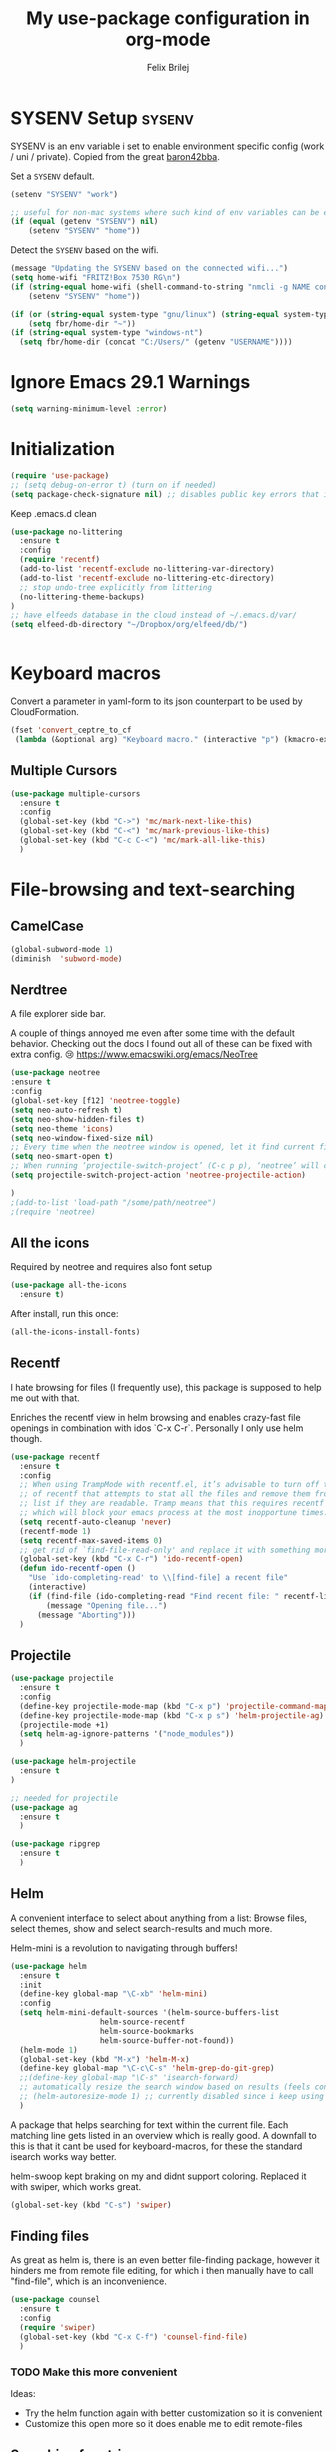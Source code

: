#+Title:   My use-package configuration in org-mode
#+Author:  Felix Brilej

* SYSENV Setup                                                :sysenv:
  SYSENV is an env variable i set to enable environment specific config (work / uni /
  private). Copied from the great [[https://github.com/baron42bba][baron42bba]].

  Set a ~SYSENV~ default.
  #+BEGIN_SRC emacs-lisp
(setenv "SYSENV" "work")

;; useful for non-mac systems where such kind of env variables can be easily set outside of emacs.
(if (equal (getenv "SYSENV") nil)
    (setenv "SYSENV" "home"))
  #+END_SRC


  Detect the ~SYSENV~ based on the wifi.
  #+BEGIN_SRC emacs-lisp
(message "Updating the SYSENV based on the connected wifi...")
(setq home-wifi "FRITZ!Box 7530 RG\n")
(if (string-equal home-wifi (shell-command-to-string "nmcli -g NAME connection show --active"))
    (setenv "SYSENV" "home"))
  #+END_SRC


  #+BEGIN_SRC emacs-lisp
(if (or (string-equal system-type "gnu/linux") (string-equal system-type "darwin"))
    (setq fbr/home-dir "~"))
(if (string-equal system-type "windows-nt")
  (setq fbr/home-dir (concat "C:/Users/" (getenv "USERNAME"))))
  #+END_SRC

* Ignore Emacs 29.1 Warnings

#+begin_src emacs-lisp
(setq warning-minimum-level :error)
#+end_src

* Initialization
  #+BEGIN_SRC emacs-lisp
(require 'use-package)
;; (setq debug-on-error t) (turn on if needed)
(setq package-check-signature nil) ;; disables public key errors that i dont feel like investigating
  #+END_SRC

  Keep .emacs.d clean
  #+BEGIN_SRC emacs-lisp
(use-package no-littering
  :ensure t
  :config
  (require 'recentf)
  (add-to-list 'recentf-exclude no-littering-var-directory)
  (add-to-list 'recentf-exclude no-littering-etc-directory)
  ;; stop undo-tree explicitly from littering
  (no-littering-theme-backups)
)
;; have elfeeds database in the cloud instead of ~/.emacs.d/var/
(setq elfeed-db-directory "~/Dropbox/org/elfeed/db/")


  #+END_SRC

* Keyboard macros
  Convert a parameter in yaml-form to its json counterpart to be used by CloudFormation.
  #+BEGIN_SRC emacs-lisp
  (fset 'convert_ceptre_to_cf
   (lambda (&optional arg) "Keyboard macro." (interactive "p") (kmacro-exec-ring-item (quote ([123 return tab 6 11 16 5 return tab 32 32 34 80 97 114 97 109 101 116 101 114 75 101 121 5 58 32 25 21 67108896 67108896 134217830 34 return 34 80 97 114 97 109 101 116 101 114 86 97 108 117 101 16 5 44 14 14 44 14 134217826 1 134217830 134217826] 0 "%d")) arg)))
  #+END_SRC

** Multiple Cursors
#+begin_src emacs-lisp
(use-package multiple-cursors
  :ensure t
  :config
  (global-set-key (kbd "C->") 'mc/mark-next-like-this)
  (global-set-key (kbd "C-<") 'mc/mark-previous-like-this)
  (global-set-key (kbd "C-c C-<") 'mc/mark-all-like-this)
  )
#+end_src

* File-browsing and text-searching

** CamelCase
   #+BEGIN_SRC emacs-lisp
(global-subword-mode 1)
(diminish  'subword-mode)
   #+END_SRC
** Nerdtree
   A file explorer side bar.

   A couple of things annoyed me even after some time with the default behavior. Checking out the
   docs I found out all of these can be fixed with extra config. 😢
   https://www.emacswiki.org/emacs/NeoTree

   #+BEGIN_SRC emacs-lisp
(use-package neotree
:ensure t
:config
(global-set-key [f12] 'neotree-toggle)
(setq neo-auto-refresh t)
(setq neo-show-hidden-files t)
(setq neo-theme 'icons)
(setq neo-window-fixed-size nil)
;; Every time when the neotree window is opened, let it find current file and jump to node.
(setq neo-smart-open t)
;; When running ‘projectile-switch-project’ (C-c p p), ‘neotree’ will change root automatically.
(setq projectile-switch-project-action 'neotree-projectile-action)

)
;(add-to-list 'load-path "/some/path/neotree")
;(require 'neotree)
   #+END_SRC


** All the icons
   Required by neotree and requires also font setup
   #+begin_src emacs-lisp
(use-package all-the-icons
  :ensure t)
   #+end_src

   After install, run this once:
   #+begin_src emacs-lisp :tangle no
(all-the-icons-install-fonts)
   #+end_src

** Recentf
  I hate browsing for files (I frequently use), this package is supposed to help me out with that.

  Enriches the recentf view in helm browsing and enables crazy-fast file openings in combination
  with idos `C-x C-r`. Personally I only use helm though.

  #+BEGIN_SRC emacs-lisp
    (use-package recentf
      :ensure t
      :config
      ;; When using TrampMode with recentf.el, it’s advisable to turn off the cleanup feature
      ;; of recentf that attempts to stat all the files and remove them from the recently accessed
      ;; list if they are readable. Tramp means that this requires recentf to open up a remote site
      ;; which will block your emacs process at the most inopportune times.
      (setq recentf-auto-cleanup 'never)
      (recentf-mode 1)
      (setq recentf-max-saved-items 0)
      ;; get rid of `find-file-read-only' and replace it with something more useful.
      (global-set-key (kbd "C-x C-r") 'ido-recentf-open)
      (defun ido-recentf-open ()
        "Use `ido-completing-read' to \\[find-file] a recent file"
        (interactive)
        (if (find-file (ido-completing-read "Find recent file: " recentf-list))
            (message "Opening file...")
          (message "Aborting")))
      )
  #+END_SRC

** Projectile
#+begin_src emacs-lisp
(use-package projectile
  :ensure t
  :config
  (define-key projectile-mode-map (kbd "C-x p") 'projectile-command-map)
  (define-key projectile-mode-map (kbd "C-x p s") 'helm-projectile-ag)
  (projectile-mode +1)
  (setq helm-ag-ignore-patterns '("node_modules"))
  )

(use-package helm-projectile
  :ensure t
)

;; needed for projectile
(use-package ag
  :ensure t
  )

(use-package ripgrep
  :ensure t
  )
#+end_src


** Helm
  A convenient interface to select about anything from a list: Browse files, select themes, show
  and select search-results and much more.

  Helm-mini is a revolution to navigating through buffers!
  #+BEGIN_SRC emacs-lisp
(use-package helm
  :ensure t
  :init
  (define-key global-map "\C-xb" 'helm-mini)
  :config
  (setq helm-mini-default-sources '(helm-source-buffers-list
				    helm-source-recentf
				    helm-source-bookmarks
				    helm-source-buffer-not-found))
  (helm-mode 1)
  (global-set-key (kbd "M-x") 'helm-M-x)
  (define-key global-map "\C-c\C-s" 'helm-grep-do-git-grep)
  ;;(define-key global-map "\C-s" 'isearch-forward)
  ;; automatically resize the search window based on results (feels convenient)
  ;; (helm-autoresize-mode 1) ;; currently disabled since i keep using track of it due to the resizing
  )
  #+END_SRC

  A package that helps searching for text within the current file. Each matching line gets listed
  in an overview which is really good. A downfall to this is that it cant be used for
  keyboard-macros, for these the standard isearch works way better.

  helm-swoop kept braking on my and didnt support coloring. Replaced it with swiper, which works great.
  #+BEGIN_SRC emacs-lisp
(global-set-key (kbd "C-s") 'swiper)
  #+END_SRC

** Finding files
   As great as helm is, there is an even better file-finding package, however it hinders me from
   remote file editing, for which i then manually have to call "find-file", which is an inconvenience.
   #+BEGIN_SRC emacs-lisp
(use-package counsel
  :ensure t
  :config
  (require 'swiper)
  (global-set-key (kbd "C-x C-f") 'counsel-find-file)
  )
   #+END_SRC

*** TODO Make this more convenient
    Ideas:
    - Try the helm function again with better customization so it is convenient
    - Customize this open more so it does enable me to edit remote-files

** Searching for strings                                      :sysenv:
  Deft searches for strings in my org-files, at work this takes forever to load though, so it is
  not a core part of my workflow. I might have to adapt to only search through text-files.
  #+BEGIN_SRC emacs-lisp
;; documentation over here: http://jblevins.org/projects/deft/
(use-package deft
  :if (or (equal "home" (getenv "SYSENV"))
          (equal "work" (getenv "SYSENV"))
       )
  :config
  (setq deft-extensions '("txt" "tex" "org" "md"))
  (setq deft-directory (concat fbr/home-dir "/Dropbox/org"))
  (setq deft-recursive t)
  (setq deft-use-filename-as-title t)
  )
  #+END_SRC

  This package searches for strings in the current textfile very conveniently since it gives you
  a quick overview over *all* of the search-results.
  This package however frequently breaks on windows, such that suddenly i can only scroll down in
  the result-list. Reinstalling the package fixes that, however that is a huge inconvenience.
  After reinstalling this package can break just by searching for "magit" in this file. That's it,
  I'm suspending this package.
  #+BEGIN_SRC emacs-lisp
    ;; (use-package swiper-helm
    ;;   :ensure t
    ;;   :config
    ;;   (global-set-key (kbd "C-s") 'swiper-helm)
    ;;   (global-set-key (kbd "C-c u") 'swiper-all)
    ;;   )
  #+END_SRC

** Open the explorer
   To open the OS-specific file-browser either use this command: =M-! explorer .= or the following
   code snippet:
   #+BEGIN_SRC emacs-lisp
   (defun browse-current-folder ()
     "open the current buffer’s folder"
     (interactive)
     (browse-url (concat "file://" (file-name-directory (buffer-file-name))))
   )
   (global-set-key [M-f9] 'browse-current-folder)
   #+END_SRC

* Conveniences

** Emojify mode
   #+begin_src emacs-lisp
(use-package emojify
  :hook (after-init . global-emojify-mode)
  :config
  (custom-set-variables
   '(emojify-display-style 'image)
   '(emojify-emoji-styles '(unicode)))
  )
   #+end_src

** Undo-tree
   Undo-tree provides a graphical representation of recent changes made to the file. When I first
   starting to use it it felt terrible, since a whole new window opens every time i call it. With
   time it has proven to be very helpful though.

   This package is best used selectively, when i just want to undo something I use ~M-S-_~, when I
   am not sure what just happened (maybe I deleted text on accident) I'll definately use ~C-x u~ and
   go through the last couple of iterations.
   #+BEGIN_SRC emacs-lisp
(use-package undo-tree
  :ensure t
  :config
  (global-undo-tree-mode)
  )
   #+END_SRC

** Which-key
   My guide for shortcuts i forget in part and for exploring options after already having pressed
   parts of a key-combination.
   #+BEGIN_SRC emacs-lisp :tangle no
(use-package which-key
  :ensure t
  :config
  (which-key-setup-side-window-right)
  (setq which-key-popup-type 'side-window)
  (which-key-mode)
  :defer 5
  )
    #+END_SRC

** Immortal-scratch
   Respawns the scratch buffer when its killed, feels just right
   #+BEGIN_SRC emacs-lisp
(use-package immortal-scratch
  :ensure t
  :config
  (immortal-scratch-mode t)
  )
   #+END_SRC

** Yasnippet
   #+BEGIN_SRC emacs-lisp
     ;; Currently there is a problem "package does not untar cleanly"
     (use-package yasnippet
       :ensure t
       :init
       (define-key global-map "\C-cy" 'yas/insert-snippet)
       ;;(setq yas-snippet-dirs (append yas-snippet-dirs
       ;;"~/.emacs.d/elpa/yasnippet-20150912.1330/snippets/"))
       :config
       (yas-global-mode 1)
       (yas-reload-all)
       (setq yas-indent-line nil)
       (setq yas-triggers-in-field t)
       :defer 5
     )
   #+END_SRC

*** AWS snippets
    #+BEGIN_SRC emacs-lisp
(use-package aws-snippets
  :ensure t
  )
    #+END_SRC

** Beginend
   Beginend is a package that is supposed to improve on the navigation to the beginning and end of
   buffer, depending on the mode of course.

   #+BEGIN_SRC emacs-lisp
     (use-package beginend
       :ensure t
       :config
       (beginend-global-mode)
       )
   #+END_SRC

** Hydras
   Code to easily, incrementally adjust the transparency settings:
   #+BEGIN_SRC emacs-lisp
     (use-package hydra
       :ensure t
       )

     (defun my--set-transparency (inc)
       "Increase or decrease the selected frame transparency"
       (let* ((alpha (frame-parameter (selected-frame) 'alpha))
              (next-alpha (cond ((not alpha) 100)
                                ((> (- alpha inc) 100) 100)
                                ((< (- alpha inc) 0) 0)
                                (t (- alpha inc)))))
         (set-frame-parameter (selected-frame) 'alpha next-alpha)))

     (defhydra hydra-transparency (:columns 2)
       "
       ALPHA : [ %(frame-parameter nil 'alpha) ]
       "
       ("j" (lambda () (interactive) (my--set-transparency +1)) "+ more")
       ("k" (lambda () (interactive) (my--set-transparency -1)) "- less")
       ("J" (lambda () (interactive) (my--set-transparency +10)) "++ more")
       ("K" (lambda () (interactive) (my--set-transparency -10)) "-- less")
       ("=" (lambda (value) (interactive "nTransparency Value 0 - 100 opaque:")
              (set-frame-parameter (selected-frame) 'alpha value)) "Set to ?" :color blue))
   #+END_SRC

** Smooth-scrolling
   This mode doesnt have a good interaction with C-l which centers the current line in the buffer
   to the middle, top and bottom. Using C-l to put the current line to the top of the buffer and
   then pressing UP results in an unpleasant shift of the buffer position. However for simple
   scrolling this is nice.

   This mode also makes next-line and previous-line so slow that it is uncomfortable to use.

   However scrolling is nice with this, lol. I have it disabled right now for its disadvantages
   #+BEGIN_SRC emacs-lisp :tangle no
(use-package smooth-scrolling
  :ensure t
  :init
  (add-hook 'org-mode-hook (lambda () (smooth-scrolling-mode 1)))
  )
   #+END_SRC

** Smartparens
   This package is sometimes not so smart, sometimes it inserts parenthesis when i dont want them,
   especially in org-mode. I need to customize this more.
   #+BEGIN_SRC emacs-lisp
;; smartparens, a mode that tries to be smart around parentheses of all kinds
(use-package smartparens
  :ensure t
  :init
  (smartparens-global-mode t)
  ;; make the overlay disappear
  (custom-set-faces '(sp-pair-overlay-face ((t nil))))
  )
   #+END_SRC

** Writeroom extension
   #+BEGIN_SRC emacs-lisp
   (use-package writeroom-mode
   :ensure t
   :config
   (setq writeroom-width 100)
   )
   #+END_SRC

** Rainbow delimiters
   This package is kind of a useless extension since the colors it uses are way too subtle
   #+BEGIN_SRC emacs-lisp
(use-package rainbow-delimiters
  :ensure t
  :init
  (add-hook 'emacs-lisp-mode-hook 'rainbow-delimiters-mode)
  )
   #+END_SRC

** Flyspell                                                   :sysenv:
   Prerequisite on ubuntu is the following
   #+BEGIN_SRC sh :tangle no :results silent
sudo apt-get install aspell-de
   #+END_SRC


   I dont use this hook right now since it slow editing down a bit and correct spelling is
   actually not that crucial. Also writing german and english in the same document seems confusing
   for flyspell (as for every / most grammar correction programms).
   #+BEGIN_SRC emacs-lisp :tangle no
(if (equal "home" (getenv "SYSENV"))
    (add-hook 'org-mode-hook 'turn-on-flyspell)
  )
   #+END_SRC


   The flyspell settings for work and home, requires a manual "aspell" installation.
   - https://www.emacswiki.org/emacs/FlySpell
   #+BEGIN_SRC emacs-lisp
(use-package flyspell
  :if (or (equal "home" (getenv "SYSENV")) (equal "work" (getenv "SYSENV")))
  :config
  (if (string-equal system-type "windows-nt") (add-to-list 'exec-path "C:/Program Files (x86)/Aspell/bin/"))
  (setq ispell-program-name "aspell")
  (global-set-key (kbd "<f8>") 'ispell-word)
  (global-set-key (kbd "C-<f8>") 'flyspell-mode)
  )
   #+END_SRC


   Exclude src-blocks from ispell spell-checking. Taken from here:
   https://github.com/jkitchin/jmax/blob/master/jmax.el
   #+BEGIN_SRC sh
(add-to-list 'ispell-skip-region-alist '(org-property-drawer-re))
(add-to-list 'ispell-skip-region-alist '(":\\(PROPERTIES\\|LOGBOOK\\):" . ":END:"))
(add-to-list 'ispell-skip-region-alist '("#\\+BEGIN_SRC" . "#\\+END_SRC"))
(add-to-list 'ispell-skip-region-alist '("cite:" . " "))
(add-to-list 'ispell-skip-region-alist '("label:" . " "))
(add-to-list 'ispell-skip-region-alist '("ref:" . " "))
(add-to-list 'ispell-skip-region-alist '("=" . "="))
(add-to-list 'ispell-skip-region-alist '("~" . "~"))
(add-to-list 'ispell-skip-region-alist '(":RESULTS:" . ":END:"))
   #+END_SRC


   Exclude src-blocks from flyspell spell-checking. Taken from here:
   https://emacs.stackexchange.com/questions/9333/how-does-one-use-flyspell-in-org-buffers-without-flyspell-triggering-on-tangled
   #+BEGIN_SRC emacs-lisp
;; NO spell check for embedded snippets
(defadvice org-mode-flyspell-verify (after org-mode-flyspell-verify-hack activate)
  (let* ((rlt ad-return-value)
         (begin-regexp "^[ \t]*#\\+begin_\\(src\\|html\\|latex\\|example\\|quote\\)")
         (end-regexp "^[ \t]*#\\+end_\\(src\\|html\\|latex\\|example\\|quote\\)")
         (case-fold-search t)
         b e)
    (when ad-return-value
      (save-excursion
        (setq b (re-search-backward begin-regexp nil t))
        (if b (setq e (re-search-forward end-regexp nil t))))
      (if (and b e (< (point) e)) (setq rlt nil)))
    (setq ad-return-value rlt)))
   #+END_SRC


   #+BEGIN_SRC emacs-lisp
(use-package flyspell-correct-helm
  :ensure t
  :config
  (require 'flyspell-correct-helm)
  (define-key flyspell-mode-map (kbd "C-;") 'flyspell-correct-previous-word-generic)
  )
   #+END_SRC

** Copy-clipboard hack
   Save whatever’s in the current (system) clipboard before replacing it with the Emacs’ text.

   More tricks like this: https://github.com/dakrone/eos/blob/master/eos.org
   #+BEGIN_SRC emacs-lisp
(setq save-interprogram-paste-before-kill t)
   #+END_SRC

** Jump to split window
   When splitting a window, I invariably want to switch to the new window. This makes that automatic.
   #+BEGIN_SRC emacs-lisp
(defun fbr/split-window-below-and-switch ()
  "Split the window horizontally, then switch to the new pane."
  (interactive)
  (split-window-below)
  (balance-windows)
  (other-window 1))

(defun fbr/split-window-right-and-switch ()
  "Split the window vertically, then switch to the new pane."
  (interactive)
  (split-window-right)
  (balance-windows)
  (other-window 1))

(global-set-key (kbd "C-x 2") 'fbr/split-window-below-and-switch)
(global-set-key (kbd "C-x 3") 'fbr/split-window-right-and-switch)
   #+END_SRC

** Tramp
   Tramp can be used to edit remote files.

   How to use tramp:
   - M-x ~load-file~
   - /<remote username>@<remote host>:

   Hint that my setup currently cannot work on windows:
   - https://www.gnu.org/software/emacs/manual/html_node/tramp/Windows-setup-hints.html

   #+BEGIN_SRC emacs-lisp
     (use-package tramp
       :ensure t
       :config
       ;; (setq tramp-verbose 5)
       (if (equal "home" (getenv "SYSENV"))
           (progn
             (setq default-tramp-method "plink")
             (setq ssh-program "TortoisePlink.exe")
             (setenv "PATH" (concat ssh-program ";" (getenv "PATH")))
             ;; Do autosaves locally
             (set-default 'tramp-auto-save-directory (concat "C:\\Users\\" (getenv "USERNAME") "\\AppData\\Local\\Temp"))
             )
         )
       ;; When connecting to a remote server it usually does source the profile, but for some
       ;; reason doesn't do that for $PATH by default. You'll have to specifically tell tramp
       ;; to do that from your .emacs with
       (add-to-list 'tramp-remote-path 'tramp-own-remote-path)
       ;; With this you can do /sudo:ssh-host:/path-to-file-on-ssh-host
       (add-to-list 'tramp-default-proxies-alist '(nil "\\`root\\'" "/ssh:%h:"))
       )
   #+END_SRC

   A mode which reduces file interactions to a minimum, which i rarely use.
   #+BEGIN_SRC emacs-lisp
     (define-minor-mode sensitive-mode
       "For sensitive files like password lists.
        It disables backup creation and auto saving.

        With no argument, this command toggles the mode.
        Non-null prefix argument turns on the mode.
        Null prefix argument turns off the mode."
       ;; The initial value.
       nil
       ;; The indicator for the mode line.
       " Sensitive"
       ;; The minor mode bindings.
       nil
       (if (symbol-value sensitive-mode)
           (progn
             ;; disable backups
             (set (make-local-variable 'backup-inhibited) t)
             ;; disable auto-save
             (if auto-save-default
                 (auto-save-mode -1)))
         ;; resort to default value of backup-inhibited
         (kill-local-variable 'backup-inhibited)
         ;; resort to default auto save setting
         (if auto-save-default
             (auto-save-mode 1))))
   #+END_SRC

*** Make bash files executable on save
    This also makes groovy files executable which is undesired
    #+BEGIN_SRC emacs-lisp :tangle no
 (add-hook `after-save-hook
           #'(lambda ()
               (if (not
                    (or
                     (string-match ".htm" buffer-file-name)
                     (string-match ".org" buffer-file-name))
                    )
                   (check-parens))

               (and (save-excursion
                      (save-restriction
                        (widen)
                        (goto-char (point-min))
                        (save-match-data
                          (looking-at "^#!"))))
                    (if (file-remote-p buffer-file-name)
                        (progn
                          (not (file-executable-p buffer-file-name))
                          (shell-command (concat "chmod u+x " (file-name-nondirectory buffer-file-name)))
                          (message
                           (concat "Saved as script via tramp: " buffer-file-name))
                          )
                      (progn
                        (not (file-executable-p buffer-file-name))
                        (shell-command (concat "chmod u+x " buffer-file-name))
                        (message
                         (concat "Saved as script: " buffer-file-name)))))))
    #+END_SRC

*** Tramp fixes
    From Howards Blog: http://www.howardism.org/Technical/Emacs/literate-devops.html this is
    supposed to overwrite the standard org-mode function in ~ob-core.el~ which is buggy and can
    completely block the org-babel functionality on windows.

    On windows the faulty file is here: <path_to_emacs>\emacs\share\emacs\24.5\lisp\org
    #+BEGIN_SRC emacs-lisp
      (defun org-babel-temp-file (prefix &optional suffix)
        "Create a temporary file in the `org-babel-temporary-directory'.
      Passes PREFIX and SUFFIX directly to `make-temp-file' with the
      value of `temporary-file-directory' temporarily set to the value
      of `org-babel-temporary-directory'."
        (if (file-remote-p default-directory)
            (let ((prefix
                   ;; We cannot use `temporary-file-directory' as local part
                   ;; on the remote host, because it might be another OS
                   ;; there.  So we assume "/tmp", which ought to exist on
                   ;; relevant architectures.
                   (concat (file-remote-p default-directory)
                           ;; REPLACE temporary-file-directory with /tmp:
                           (expand-file-name prefix "/tmp/"))))
              (make-temp-file prefix nil suffix))
          (let ((temporary-file-directory
                 (or (and (boundp 'org-babel-temporary-directory)
                          (file-exists-p org-babel-temporary-directory)
                          org-babel-temporary-directory)
                     temporary-file-directory)))
            (make-temp-file prefix nil suffix))))
    #+END_SRC

    Fix for base64 error (currently unused / unnecessary)
    See footnotes here: http://www.howardism.org/Technical/Emacs/literate-devops.html
    #+BEGIN_SRC emacs-lisp :tangle no
    (setq tramp-remote-coding-commands '(b64 "base64" "base64 -d -i"))
    #+END_SRC

** Elfeed                                                     :sysenv:
   #+BEGIN_SRC emacs-lisp
     (use-package elfeed
       :ensure t
       :bind (:map elfeed-search-mode-map
                   ("m" . elfeed-toggle-star)
                   ("U" . elfeed-update)
                   )
       )
       :config
       (setq elfeed-search-filter "@6-months-ago")
   #+END_SRC

   #+BEGIN_SRC emacs-lisp
     (use-package elfeed-org
       :ensure t
       :config
       (elfeed-org)
       (if (equal "home" (getenv "SYSENV"))
       (setq rmh-elfeed-org-files (list (concat "C:\\Users\\" (getenv "USERNAME") "\\Dropbox\\org\\hobby\\elfeed.org")) ))
       )
       (if (equal "work" (getenv "SYSENV"))
       (setq rmh-elfeed-org-files (list "~/Dropbox/org/hobby/elfeed.org"))
       )
   #+END_SRC

** SQL
   Thanks to baron42bba and https://truongtx.me/2014/08/23/setup-emacs-as-an-sql-database-client
   I yet have to actually test this config.

   Also check:
   - https://github.com/Trevoke/sqlup-mode.el
     - a presumably nice mode for writing sql

   #+BEGIN_SRC emacs-lisp :tangle no
   ;; truncate lines such that tables with many columns dont line-wrap
   (add-hook 'sql-interactive-mode-hook
          (lambda ()
            (toggle-truncate-lines t)))

   (defun my-sql-connect ()
     (interactive)
     (require 'my-password "~/.emacs_secrets.el.gpg")
     (setq sql-product 'mysql)

     (let ((connection (helm-comp-read
                        "Select server: "
                        my-sql-servers-alist
                        )))
       (sql-connect connection))
     (sql-rename-buffer)
     )
   #+END_SRC

   your =~/.emacs_secrets.el.gpg= might look like:

   #+BEGIN_SRC emacs-lisp :tangle no
   (setq my-sql-servers-alist
         '("serverA" "serverB"))

   (setq sql-connection-alist
         '((bbaprd (sql-product 'mysql)
                   (sql-server "host42.foo.com")
                   (sql-user "dbadmin")
                   (sql-password "foo")
                   (sql-database "serverA"))
           (bbatst (sql-product 'mysql)
                   (sql-server "host42.foo.com")
                   (sql-user "dbadmin")
                   (sql-password "foo")
                   (sql-database "serverB"))
           ))

   (provide 'my-password)
   #+END_SRC

** Modeline
  I never learned how to successfully edit the modeline yet, i just keep copying configs from nice
  screenshots which then only work in part so i have to delete them again lol. Some themes come
  with okay modeline configurations.

  I Load it after the theme since themes sometimes set their own mode-line.

  Former problem: use-package doesnt find spaceline-config or spaceline, doest this still exist?

*** Telephone Line
   #+BEGIN_SRC emacs-lisp
(use-package telephone-line
  :ensure t
  :config
  (telephone-line-mode 1)
  )
   #+END_SRC

*** Spaceline config
   Another modeline config taken from here: https://github.com/prassee/prassee-emacs-theme
   #+BEGIN_SRC emacs-lisp :tangle no
     (use-package spaceline
       :init
       (progn
         (require 'spaceline-config)
         (setq powerline-default-separator 'slant)
         (setq spaceline-workspace-numbers-unicode t)
         (setq spaceline-separator-dir-left '(left . left))
         (setq spaceline-separator-dir-right '(right . right))
         (setq powerline-height 27)
         (spaceline-toggle-window-number-on)
         (spaceline-toggle-buffer-modified-on)
         (spaceline-toggle-major-mode-on)
         (spaceline-toggle-battery-off)
         (spaceline-toggle-hud-on)
         (spaceline-toggle-projectile-root-off)
         (spaceline-emacs-theme)
         (spaceline-toggle-minor-modes-off)
         ))
     ;; first try to make the inactive face more readable
     ;; (custom-set-faces
     ;;  `(mode-line-inactive
     ;;    ((t (:background "grey40")))))
     #+END_SRC

*** Modeline helpers
   Idea taken from: http://manuel-uberti.github.io/emacs/2018/03/10/moody-and-minions/

   #+BEGIN_SRC emacs-lisp :tangle no
(use-package minions
  :ensure t
  :init (minions-mode)
  :config
  (setq minions-mode-line-lighter "#")
  (setq minions-direct '(flycheck-mode))
  )
   #+END_SRC

   #+BEGIN_SRC emacs-lisp :tangle no
(use-package moody
  :ensure t
  :config
  (moody-replace-mode-line-buffer-identification)
  (moody-replace-vc-mode))
   #+END_SRC

* Magit                                                       :sysenv:
   On some systems the "GIT_ASKPASS" variable i set leads to a nice GUI for entering usename on
   passwords, on other systems i get an ugly error-message everytime i "git push". This is open
   for improvement but not a big issue.

   I dont load this package on systems where i dont have the "SYSENV" environment variable
   set. The reason being that magit requires a relatively new git version, and to avoid the magit
   warning about the old version of git that is probably installed on fresh systems i rather dont
   even use it.
   #+BEGIN_SRC emacs-lisp
;; set the key-binding unconditionally for times when magit is not yet loaded yet due to the
;; usepackage-defer option
(define-key global-map (kbd "C-c m") 'magit-status)
;; Warning: The Windows User-Home needs to be in some kind of path such that magit finds the
;; .gitconfig
(use-package magit
  :ensure t
  :config
  (if (string-equal system-type "windows-nt")
      (progn
        (add-to-list 'exec-path "C:/Program Files/Git/bin")
        (setenv "GIT_ASKPASS" "git-gui--askpass")
        )
    )
  (if (string-equal system-type "darwin")
      (progn
        (add-to-list 'exec-path "/usr/bin")
        (add-to-list 'exec-path "/opt/homebrew/bin")
        (setenv "PATH" (concat "/opt/homebrew/opt/node@14/bin" ":" (getenv "PATH")))
        (add-to-list 'exec-path "/opt/homebrew/opt/node@14/bin")
        (setenv "PATH" (concat "/opt/homebrew/bin" ":" (getenv "PATH")))
        (add-to-list 'exec-path "/opt/homebrew/bin")
        (setenv "PATH" (concat "/opt/homebrew/sbin" ":" (getenv "PATH")))
        (add-to-list 'exec-path "/opt/homebrew/sbin")
        (add-to-list 'exec-path "/Users/felix.brilej/.nvm/versions/node/v14.19.1/bin/astro-ls")
        (setenv "GIT_SSH_COMMAND" "/usr/bin/ssh")
        (add-to-list 'exec-path "/Users/felix.brilej/.cargo/bin")
        (setenv "PATH" (concat "/Users/felix.brilej/.cargo/bin" ":" (getenv "PATH")))
        )
    )
  )
   #+END_SRC


   Also use this:
   #+BEGIN_SRC emacs-lisp
     (use-package git-timemachine
       :ensure t
       )
   #+END_SRC


   #+BEGIN_SRC emacs-lisp
     (use-package magit-todos
       :ensure t
       :config
       (require 'magit-todos)
       )
   #+END_SRC


   #+begin_src emacs-lisp
(use-package git-link
  :ensure t
  :config
  (setq git-link-open-in-browser t)
  (global-set-key (kbd "C-x l g") 'git-link)
  )
   #+end_src

** TODO Warn if username and useremail are not set

** Define emacs shutdown function (taken from baron42bba)
    Emacs is a powerful tool, so powerfull that i need to protect myself from deleting huge
    chunks of my org-files on accident without noticing. I can do this by committing after each
    day of work, so if i find out today that recently i must have deleted some part of my org-file
    i can go back into the file-history to bring it back. The emacs backup-files dont help in this
    scenario.

    #+BEGIN_SRC emacs-lisp :tangle no
      ;; define function to shutdown emacs server instance
      (defun server-shutdown ()
        "Save buffers, Quit, and Shutdown (kill) server"
        (interactive)
        (save-some-buffers)
        (if (equal "home" (getenv "SYSENV"))
            (progn
              (setq fbr/my-git-dir (concat fbr/home-dir "/Dropbox/org/gtd/"))
              (shell-command (concat "git --work-tree " fbr/my-git-dir " --git-dir " fbr/my-git-dir ".git commit -a -m 'autocommit'"))
              (shell-command (concat "git --work-tree " fbr/my-git-dir " --git-dir " fbr/my-git-dir ".git push backup master"))
              ))
        (if (equal "work" (getenv "SYSENV"))
            (progn
              (setq fbr/my-git-dir (concat "~/Documents/org/"))
              (shell-command (concat "git --work-tree " fbr/my-git-dir " --git-dir " fbr/my-git-dir ".git commit -a -m 'autocommit'"))
              ;; (shell-command (concat "git --work-tree " fbr/my-git-dir " --git-dir " fbr/my-git-dir ".git push backup master")) ;; we dont need a backup here
              ))
        (kill-emacs)
        )
    #+END_SRC

* Programming
** Rust
  Using the rust-analyzer + rustic which i installed like so: https://rust-analyzer.github.io/manual.html#emacs


  Issues with my setup:
  - debugging does not work
    - workaround: use logging
  - I cannot resolve std:: crates
    - https://github.com/rust-lang/rust-analyzer/issues/6063
    - workaround: use website doc. or hover over the thing with the mouse.


  Enable Debugging: (work in progress)
  #+begin_src emacs-lisp
(use-package dap-mode
  :ensure t
  :config
  (require 'dap-cpptools)
  )
  #+end_src
  - make sure to execute `dap-cpptools-setup` once
  - works in vscode with their lldb
  - my errors
    - https://stackoverflow.com/questions/67270447/vscode-lldb-on-macos-error-when-starting-debugging-session
  - https://emacs-lsp.github.io/dap-mode/page/configuration/#rust different approach(?)
    - run ~dap-gdb-lldb-setup~ once
  - qbuild my own lldb-mi version which was the only one which at least started in emacs
    - https://github.com/lldb-tools/lldb-mi
      #+begin_src emacs-lisp
(require 'dap-cpptools)
;; (setq lsp-rust-analyzer-debug-lens-extra-dap-args
;;       `(:MIMode "lldb"
;;                 ;; :miDebuggerPath "/usr/bin/lldb"
;;                 :miDebuggerPath "/Users/felix.brilej/git/lldb-mi/src/lldb-mi"
;;                 :stopAtEntry t
;;                 :externalConsole
;;                 :json-false))

(require 'dap-gdb-lldb)
(dap-register-debug-template "Rust::GDB Run Configuration"
                             (list :type "gdb"
                                   :request "launch"
                                   :name "GDB::Run"
                           :gdbpath "rust-gdb"
                                   :target nil
                                   :cwd nil))
      #+end_src

  #+begin_src emacs-lisp
(use-package rustic
  :ensure t
  :config
  (require 'dap-cpptools)
  :after (company flycheck)
  :hook ((rustic-mode . display-line-numbers-mode))
  )

(with-eval-after-load 'rustic
  (define-key company-active-map (kbd "<tab>") #'company-indent-or-complete-common))
  #+end_src

** Gitlab
#+begin_src emacs-lisp
  (use-package gitlab-ci-mode
    :ensure t)
#+end_src

** Astro Build
   Needs first a manual installation:
     #+begin_src sh
npm i -g @astrojs/language-server @astrojs/ts-plugin
     #+end_src


   #+begin_src emacs-lisp :tange no
(add-to-list 'auto-mode-alist '("\\.astro\\'" . lsp-mode))
   #+end_src

*** Astro LSP Workaround
#+begin_src emacs-lisp
  (use-package web-mode
    :ensure t)
  (define-derived-mode astro-mode web-mode "astro")
  (setq auto-mode-alist
        (append '((".*\\.astro\\'" . astro-mode))
                auto-mode-alist))

  (with-eval-after-load 'lsp-mode
    (add-to-list 'lsp-language-id-configuration
                 '(astro-mode . "astro"))

    (lsp-register-client
     (make-lsp-client :new-connection (lsp-stdio-connection '("astro-ls" "--stdio"))
                      :activation-fn (lsp-activate-on "astro")
                      :server-id 'astro-ls)))
#+end_src

#+RESULTS:

** Git Highlight changes
#+begin_src emacs-lisp
(global-diff-hl-mode)
(global-diff-hl-show-hunk-mouse-mode 1)
#+end_src

** Line numbers (linum)
   #+BEGIN_SRC emacs-lisp
   (add-hook 'groovy-mode-hook (lambda () (display-line-numbers-mode)))
   (add-hook 'python-mode-hook (lambda () (display-line-numbers-mode)))
   (add-hook 'bash-mode-hook (lambda () (display-line-numbers-mode)))
   (add-hook 'yaml-mode-hook (lambda () (display-line-numbers-mode)))
   (add-hook 'go-mode-hook (lambda () (display-line-numbers-mode)))
   #+END_SRC

** Highlight todo, fixme, etc.
   #+BEGIN_SRC emacs-lisp
(setq hl-todo-keyword-faces
      '(("TODO"   . "#efe4a1")
        ("BUGBUG"  . "#ff5faf")
        ("FIXME"  . "#ff5faf")
        ("NICETOHAVE" . "#1E90FF")
        ("DEBUG"  . "#1E90FF")
        ("GOTCHA" . "#1E90FF")
        ("STUB"   . "#1E90FF")
        ("DONE"   . "#7FFFD4")))
(global-hl-todo-mode)
   #+END_SRC

** Yaml
   #+BEGIN_SRC emacs-lisp
(use-package yaml-mode
  :ensure t
  )
   #+END_SRC

   Add a horizontal line while editing yaml.
   #+BEGIN_SRC emacs-lisp
(use-package highlight-indent-guides
  :ensure t
  :config
  (setq highlight-indent-guides-method 'column)
  (setq highlight-indent-guides-responsive 'top)
  (require 'yaml-mode)
  (add-hook 'yaml-mode-hook 'highlight-indent-guides-mode)
  )
   #+END_SRC


** GraphQl
   #+begin_src emacs-lisp
(use-package graphql-mode
  :ensure t
  :config
  ;; support also weird .graphqls file ending at work
  (add-to-list 'auto-mode-alist '("\\.graphqls\\'" . graphql-mode))
  )
  #+end_src


** CloudFormation
   #+BEGIN_SRC emacs-lisp
(defun bba-aws-cfn-lint()
  "Check buffer with cfn_lint."
  (interactive)
  (shell-command (concat "cfn-lint -i W E3008 E3012 -t" buffer-file-name)))
(require 'yaml-mode)
(define-key yaml-mode-map (kbd "C-c C-l") 'bba-aws-cfn-lint)
   #+END_SRC

   #+BEGIN_SRC emacs-lisp
(use-package flycheck
  :ensure t
  )
   #+END_SRC

   #+BEGIN_SRC emacs-lisp
(require 'flycheck)
(flycheck-define-checker yaml-cfnlint
  "A YAML syntax checker using cfn-lint."
  :command ("cfn-lint" "-f" "parseable" source)
  :error-patterns
  ((error line-start (file-name) ":" line ":" column ":" num ":" num ":" word ":" (message) line-end)
   (warning line-start (file-name) ":" line ":" column ":" num ":" num ":" word ":" (message) line-end))
  :modes yaml-mode)

;;;###autoload
(defun flycheck-yamllint-setup ()
  "Setup Flycheck YAMLLint integration."
  (interactive)
  (add-to-list 'flycheck-checkers 'yaml-cfnlint))

(provide 'flycheck-cfnlint)
   #+END_SRC


** Terraform

   #+BEGIN_SRC emacs-lisp
(use-package company-terraform
  :ensure t
  :init
  (company-terraform-init)
  :config
  (add-hook 'terraform-mode-hook (lambda () (company-mode)))
  )
   #+END_SRC

   Other hooks:
   #+BEGIN_SRC emacs-lisp
   (add-hook 'terraform-mode-hook (lambda () (display-line-numbers-mode)))
   (add-hook 'terraform-mode-hook (lambda () (flycheck-mode)))
   (setq flycheck-terraform-tflint-executable "/usr/local/bin/tflint")
   #+END_SRC

** Golang
   Guide: http://tleyden.github.io/blog/2014/05/22/configure-emacs-as-a-go-editor-from-scratch/
#+begin_src emacs-lisp
(add-to-list 'exec-path "/Users/felix.brilej/go/bin")
(defun my-go-mode-hook ()
  ; Call Gofmt before saving
  ;(add-hook 'before-save-hook 'gofmt-before-save)
  ; Godef jump key binding
  (local-set-key (kbd "M-.") 'godef-jump)
  (local-set-key (kbd "M-*") 'pop-tag-mark)
  )
(add-hook 'go-mode-hook 'my-go-mode-hook)
(add-hook 'go-mode-hook (lambda () (lsp-mode)))
#+end_src

** VTL Velocity Template Language
   Super old mode for vtl templates. Does coloring only. Only works when activated ad-hoc, not on
   file load.
#+begin_src emacs-lisp
;;; vtl.el --- fontify velocity template language code

;; Author: Brian Leonard <brian@brainslug.org>
;; Maintainer: brian@brainslug.org
;; Keywords: extensions
;; Created: 2002-01-19

;; $Id: vtl.el 191743 2005-06-21 23:22:20Z dlr $

;;; Commentary:

;; $variable     - font-lock-variable-name-face
;; #foreach      - font-lock-keyword-face
;; #mymacro      - font-lock-function-name-face
;; ## comment    - font-lock-comment-face
;; #* comment *# - font-lock-comment-face
;;
;; $customer.Address
;;    ^^^      ^^^
;;     |        +--- font-lock-variable-name-face
;;     +--- font-lock-type-face
;;
;; $customer.getAddress()
;;    ^^^        ^^^
;;     |          +--- font-lock-function-name-face
;;     +--- font-lock-type-face
;;

;; One useful way to enable this minor mode is to put the following in your
;; .emacs:
;;
;;      (autoload 'turn-on-vtl-mode "vtl" nil t)
;;      (add-hook 'html-mode-hook 'turn-on-vtl-mode t t)
;;      (add-hook 'xml-mode-hook 'turn-on-vtl-mode t t)
;;      (add-hook 'text-mode-hook 'turn-on-vtl-mode t t)

;;; Code:

(require 'font-lock)
(require 'cl)


(defgroup vtl nil
  "Fontifies VTL code.  see http://jakarta.apache.org/velocity/"
  :group 'vtl
  :group 'font-lock
  :group 'extensions)

;;;###autoload
(defcustom vtl-mode nil
  "*If non-nil, fontify vtl code

This variable is buffer-local."
  :type 'boolean)
(make-variable-buffer-local 'vtl-mode)

;;;###autoload
(defcustom vtl-minor-mode-string " VTL"
  "*String to display in mode line when VTL Mode is enabled."
  :type 'string
  :group 'vtl)

;;;###autoload
(defun turn-on-vtl-mode ()
  "Unequivocally turn on vtl-mode (see variable documentation)."
  (interactive)
  (font-lock-mode 1)
  (vtl-mode 1))

;; Put minor mode string on the global minor-mode-alist.
;;;###autoload
(cond ((fboundp 'add-minor-mode)
       (add-minor-mode 'vtl-mode 'vtl-minor-mode-string))
      ((assq 'vtl-mode (default-value 'minor-mode-alist)))
      (t
       (setq-default minor-mode-alist
                     (append (default-value 'minor-mode-alist)
                             '((vtl-mode vtl-minor-mode-string))))))



;;;###autoload
(defun vtl-mode (&optional prefix)
  "Toggle VTL Mode.

If called interactively with no prefix argument, toggle current condition
of the mode.
If called with a positive or negative prefix argument, enable or disable
the mode, respectively."
  (interactive "P")

  (setq vtl-mode
	(if prefix
	    (>= (prefix-numeric-value prefix) 0)
	  (not vtl-mode)))

  (cond (vtl-mode
	 ;; first, grab default
	 (font-lock-mode 0)
	 (font-lock-set-defaults)

	 ;; add vtl regexps
	 (setq font-lock-keywords
	       (let ((new-keywords
		      (cond ((null font-lock-keywords)
			     vtl-keywords)
			    (t
			     (list* (car font-lock-keywords)
				    (append (cdr font-lock-keywords)
					    vtl-keywords))))))
		 new-keywords))

	 ;; and restart font-lock
	 (font-lock-mode 1)
	 (font-lock-fontify-buffer))

	(t
	 ;; reset to major mode's defaults
	 (font-lock-mode 0)
	 (font-lock-set-defaults)
	 (font-lock-mode 1)
	 (font-lock-fontify-buffer)))

  (and (interactive-p)
       (if vtl-mode
           (message "vtl-mode is enabled")
         (message "vtl-mode is disabled")))
  vtl-mode)



(defvar vtl-keywords
  (let
      ((directive (concat "\\(#\\(set\\|if\\|elseif\\|else\\|foreach\\|end\\|"
			  "include\\|parse\\|stop\\|macro\\)\\)"))
       (variable "\\(\\$[!]?[{]?[a-zA-Z][a-zA-Z0-9---_]*[}]?\\)")
       (property
	(concat "\\(\\$[{]?[a-zA-Z][a-zA-Z0-9---_]*\\.\\)"
		"\\([a-zA-Z][a-zA-Z0-9---_]*\\)\\([}]?\\)"))
       (method
	(concat "\\(\\$[{]?[a-zA-Z][a-zA-Z0-9---_]*\\.\\)"
		"\\([a-zA-Z][a-zA-Z0-9---_]*\\)[ ]*\\(([^)]*)\\)[}]?"))
       (vmmacro "\\(#[a-zA-Z][a-zA-Z0-9---_]*\\)[ ]*\\(([^)]*)\\)")
       (line-comment "##.*$")
       (long-comment "\\(#\\*\\([^\\*]\\|\\*[^#]\\)*\\*#\\)"))

    (list
     (list variable '(1 font-lock-variable-name-face t))
     (list property '(1 font-lock-type-face t))
     (list property '(2 font-lock-variable-name-face t))
     (list property '(3 font-lock-type-face t))
     (list method '(1 font-lock-type-face t))
     (list method '(2 font-lock-function-name-face t))
     (list vmmacro '(1 font-lock-function-name-face t))
     (list directive '(1 font-lock-keyword-face t))
     (list line-comment '(0 font-lock-comment-face t))
     (list long-comment '(0 font-lock-comment-face t)))))



(provide 'vtl)
#+end_src

** Jenkins Groovy
   #+BEGIN_SRC emacs-lisp
   (setq groovy-indent-offset 2)
   #+END_SRC

** Paranthesis highlighting
   Taken from https://github.com/baron42bba/.emacs.d/blob/master/bba.org#set-theme-bba1
   #+BEGIN_SRC emacs-lisp :tangle no
(show-paren-mode 1)
(setq show-paren-style 'expression)

       '(show-paren-match ((t (:underline (:color "#07e30d" :style line)))))
       '(show-paren-mismatch ((t (:underline (:color "red" :style wave)))))
   #+END_SRC

   #+BEGIN_SRC emacs-lisp :tangle no
   ;(use-package highlight-sexp)
  (require 'highlight-sexp)
  (add-hook 'lisp-mode-hook 'highlight-sexp-mode)
  (add-hook 'emacs-lisp-mode-hook 'highlight-sexp-mode)
   #+END_SRC

** Markdown mode
   #+BEGIN_SRC emacs-lisp
(use-package markdown-mode
  :ensure t
  :commands (markdown-mode gfm-mode)
  :mode (("README\\.md\\'" . gfm-mode)
         ("\\.md\\'" . markdown-mode)
         ("\\.markdown\\'" . markdown-mode))
  :init (setq markdown-command "multimarkdown"))
   #+END_SRC

** Flycheck for Puppet
   Taken from baron42bba's config: https://github.com/baron42bba/.emacs.d/blob/master/bba.org#flycheck

   Install the prerequisites
   #+BEGIN_SRC sh
sudo apt install ruby
sudo gem install puppet-lint
   #+END_SRC

   Setup flycheck. Modified puppet-lint definition to include no-80chars-check and fixed
   log-format.
   #+BEGIN_SRC emacs-lisp
(use-package flycheck
  :if (equal "work" (getenv "SYSENV"))
  :config
  ;(add-hook 'after-init-hook #'global-flycheck-mode)
  (flycheck-define-checker puppet-lint
   "A Puppet DSL style checker using puppet-lint.
    See URL `http://puppet-lint.com/'."
   ;; We must check the original file, because Puppetlint is quite picky on the
   ;; names of files and there place in the directory structure, to comply with
   ;; Puppet's autoload directory layout.  For instance, a class foo::bar is
   ;; required to be in a file foo/bar.pp.  Any other place, such as a Flycheck
   ;; temporary file will cause an error.
   :command ("puppet-lint"
             "--no-80chars-check" "--no-140chars-check" "--log-format" "%{path}:%{line}:%{kind}: %{message} (%{check})"
             source-original)
         :error-patterns
         ((warning line-start (file-name) ":" line ":warning: " (message) line-end)
          (error line-start (file-name) ":" line ":error: " (message) line-end))
         :modes puppet-mode
         ;; Since we check the original file, we can only use this syntax checker if
         ;; the buffer is actually linked to a file, and if it is not modified.
         :predicate flycheck-buffer-saved-p)
  (setq puppet-lint-command
	(concat
	 "puppet-lint --with-context "
	 "--no-80chars-check "
	 "--no-puppet_url_without_modules-check "
	 "--fail-on-warnings "
	 "--log-format \"%{path}:%{line}: %{kind}: %{message} (%{check})\""
	 )
        )
  (setq flycheck-json-python-json-executable "python2.7")
  )
   #+END_SRC

** Json
   #+BEGIN_SRC emacs-lisp
   (setq json-reformat:indent-width 2)
   (setq js-indent-level 2)
  (add-to-list 'auto-mode-alist '("\\.json\\'" . js-mode))
   #+END_SRC


   #+BEGIN_SRC emacs-lisp
(use-package flymake
:ensure t
)
(use-package flymake-json
:ensure t
)
(defun fbr/json-mode-before-save-hook ()
  (when (eq major-mode 'json-mode)
    (flymake-json-load)))
(add-hook 'before-save-hook #'fbr/json-mode-before-save-hook)
   #+END_SRC

** Editorconfig                                               :sysenv:
   There is a project which provides a coding style configuration accross editors called
   "Editorconfig": http://editorconfig.org/

   This is used only at work.
   #+BEGIN_SRC emacs-lisp
(use-package editorconfig
  :if (equal "work" (getenv "SYSENV"))
  :config
  (editorconfig-mode '1)
)
   #+END_SRC

** Typescript
   Company coding style: 2 tab indentation
   #+begin_src emacs-lisp
(setq typescript-indent-level 2)
   #+end_src

   Prettier
#+begin_src emacs-lisp
(use-package prettier-js
  :ensure t)
;; (eval-after-load 'web-mode
;;     '(progn
;;        (add-hook 'web-mode-hook #'prettier-js-mode))
#+end_src


*** Helpers
#+begin_src emacs-lisp
(defun convert-to-template-string ()
  "Converts the string around point to a template string."
  (interactive)
  (save-excursion
    (let ((start-point (re-search-backward "[\"'].*\\${" (line-beginning-position) t))
          (end-point (re-search-forward "}.*[\"']" (line-end-position) t)))
      (when (and start-point end-point (< start-point end-point))
       (message "Start point: %s, End point: %s" start-point end-point)
        (goto-char start-point)
        (delete-char 1)
        (insert "`")
        (goto-char end-point)
        (delete-char -1)
        (insert "`")
        ))))


(defun templatestring-tab-function ()
  "Wrapper for both default Tab behavior and convert-to-template-string."
  (interactive)
  (call-interactively 'company-indent-or-complete-common) ; Call the default Tab behavior
  (convert-to-template-string))
#+end_src

*** Typescript programing (LSP-Mode)
    I'm attempting to move to LSP-mode but it is giving me issues on my work laptop with many big
    projects. Tide still seems more battle-tested.


    Helpful:
    - https://www.reddit.com/r/emacs/comments/11ojgek/companymode_hook_with_lspmodemap_binding/

    #+begin_src emacs-lisp :tangle no
(use-package lsp-mode
  :init
  ;; set prefix for lsp-command-keymap (few alternatives - "C-l", "C-c l")
  (setq lsp-keymap-prefix "C-c l")
  :after company
  :config
  (local-set-key (kbd "TAB") #'company-indent-or-complete-common)
  :after (typescript-mode company flycheck)
  :bind
  (:map lsp-mode-map
  ("<tab>" . company-indent-or-complete-common))
  :hook (;; replace XXX-mode with concrete major-mode(e. g. python-mode)
         (typescript-mode . lsp)
         (js-mode . lsp)
         ;; if you want which-key integration
         (lsp-mode . lsp-enable-which-key-integration)
         (lsp-mode . display-line-numbers-mode))
  :commands lsp)

;; optionally
(use-package lsp-ui :commands lsp-ui-mode)
;; if you are helm user
(use-package helm-lsp :commands helm-lsp-workspace-symbol)
;; if you are ivy user
(use-package lsp-ivy :commands lsp-ivy-workspace-symbol)
(use-package lsp-treemacs :commands lsp-treemacs-errors-list)

;; optionally if you want to use debugger
(use-package dap-mode)
;; (use-package dap-LANGUAGE) to load the dap adapter for your language

;; optional if you want which-key integration
(use-package which-key
    :config
    (which-key-mode))

(with-eval-after-load 'lsp-mode
  (define-key company-active-map (kbd "<tab>") #'company-indent-or-complete-common))
    #+end_src

*** Typescript programming (Tide, inactive)
   :LOGBOOK:
   CLOCK: [2022-01-30 Sun 11:58]--[2022-01-30 Sun 12:08] =>  0:10
   :END:
   Helpful for editing CDK stacks and infrastructure code!

   I'm attempting to move away from it though as lsp-mode has a nice headerline and it seems the
   more future proof approach [[https://github.com/ananthakumaran/tide/issues/361][tide issue]].

   Tide: typescript mode for emacs
   #+begin_src emacs-lisp
(use-package tide
  :ensure t
  :config
  (define-key company-mode-map (kbd "TAB") #'company-indent-or-complete-common)
  (define-key tide-mode-map (kbd "C-x f") #'tide-fix)
  (define-key tide-mode-map (kbd "C-x lr") #'tide-references)
  (define-key tide-mode-map (kbd "C-x rs") #'tide-rename-symbol)
  (define-key tide-mode-map (kbd "C-x rf") #'tide-rename-file)
  (define-key tide-mode-map (kbd "C-x re") #'next-error)
  (define-key tide-mode-map (kbd "TAB") #'templatestring-tab-function)
  :after (typescript-mode company flycheck)
  :hook ((typescript-mode . tide-setup)
         (typescript-mode . tide-hl-identifier-mode)
         (before-save . tide-format-before-save))
  )

(defun setup-tide-mode ()
    (interactive)
    (tide-setup)
    (flycheck-mode +1)
    (setq flycheck-check-syntax-automatically '(save mode-enabled))
    (eldoc-mode +1)
    (tide-hl-identifier-mode +1)
    (display-line-numbers-mode +1)
    ;; company is an optional dependency. You have to
    ;; install it separately via package-install
    ;; `M-x package-install [ret] company`
    (company-mode +1))

  ;; aligns annotation to the right hand side
  (setq company-tooltip-align-annotations t)

  ;; formats the buffer before saving
  (add-hook 'before-save-hook 'tide-format-before-save)

  (add-hook 'typescript-mode-hook #'setup-tide-mode)

  ;; javascript
  (add-hook 'js2-mode-hook #'setup-tide-mode)
  (add-hook 'js-mode-hook #'setup-tide-mode)
  (add-to-list 'auto-mode-alist '("\\.tsx\\'" . typescript-mode))
  ;; configure javascript-tide checker to run after your default javascript checker

;;(setq tide-tsserver-executable "/Users/felix.brilej/.nvm/versions/node/v14.19.1/lib/node_modules/ts-node/node_modules/.bin/tsserver")
   #+end_src


   #+begin_src emacs-lisp
(defun my-tide-hook ()
  (when (and (eq major-mode 'typescript-mode)
             (projectile-project-p))
    ;; Your custom hook logic for TypeScript projects goes here
    (message "Executing hook for TypeScript projects")))
   #+end_src

   Company mode for auto-completion
   #+begin_src emacs-lisp
(with-eval-after-load 'tide
  (define-key company-active-map (kbd "M-ö") #'company-complete)
  (define-key company-active-map (kbd "M-.") #'company-show-location)
  ;;(define-key company-active-map (kbd "RET") nil)
  (define-key company-active-map (kbd "<tab>") #'company-indent-or-complete-common)
  (define-key company-active-map (kbd "TAB") #'company-complete-common-or-cycle)
  (define-key company-active-map (kbd "<backtab>") (lambda () (interactive)
      (company-complete-common-or-cycle -1))))

;; company
(setq company-idle-delay "0")
   #+end_src

** Python programming

   Disable the eldoc-mode which brings up that python-help buffer everytime:
   #+BEGIN_SRC emacs-lisp
(global-eldoc-mode -1)
   #+END_SRC


   My attempt at linting.
   Based on this blog post: https://blog.ironboundsoftware.com/2016/12/05/improving-your-python-pylint-and-flake8-emacs/
   #+BEGIN_SRC emacs-lisp
(use-package elpy
  :ensure t
  :init
  (elpy-enable)
  :config
  (when (require 'flycheck nil t)
    (setq elpy-modules (delq 'elpy-module-flymake elpy-modules))
    (add-hook 'elpy-mode-hook 'flycheck-mode))
  )
  (setq elpy-formatter "flake8")
   #+END_SRC

** C Lang                                                     :sysenv:
  The main thing i use from the following is the "jump to definition" function, which is otherwise
  a tedious manual task.

  Needs the external tool ggtags!

  #+BEGIN_SRC emacs-lisp :tangle no
(use-package helm-gtags
  :config
  ;; Enable helm-gtags-mode
  (add-hook 'dired-mode-hook 'helm-gtags-mode)
  (add-hook 'eshell-mode-hook 'helm-gtags-mode)
  (add-hook 'c-mode-hook 'helm-gtags-mode)
  (add-hook 'c++-mode-hook 'helm-gtags-mode)
  (add-hook 'asm-mode-hook 'helm-gtags-mode)

  (define-key helm-gtags-mode-map (kbd "C-c g a") 'helm-gtags-tags-in-this-function)
  (define-key helm-gtags-mode-map (kbd "C-j") 'helm-gtags-select)
  (define-key helm-gtags-mode-map (kbd "M-.") 'helm-gtags-dwim)
  (define-key helm-gtags-mode-map (kbd "M-,") 'helm-gtags-pop-stack)
  (define-key helm-gtags-mode-map (kbd "C-c <") 'helm-gtags-previous-history)
  (define-key helm-gtags-mode-map (kbd "C-c >") 'helm-gtags-next-history)

  (setq-local imenu-create-index-function #'ggtags-build-imenu-index)
  )
  #+END_SRC

* Themes
  This section should be at the end, since some of the modes come with their own color-settings
  and these are supposed to be overwritten by the theme-config, the theme-config should have the
  final say in coloring, so I can appreciate the themes in all their beauty.

  Themes usually dont touch the helm-interface, for that there is a package called "helm-themes"
  and it usually makes sense to load the helm-theme along with the "main" theme.

  Search for "current theme". Cool themes:
  - afternoon-theme
  - ample-zen-theme
  - challenger-deep-theme
  - cherry-blossom-theme
  - cyberpunk-theme
  - flatland-theme
  - github-theme
  - night-owl-theme
  - zenburn-theme
  - weyland-yutani

  Themes i never used for long
  - alect-themes
  - avk-emacs-themes
  - dark-mint-theme
  - dracula-theme
  - eziam-theme
  - kaolin-theme
  - moe-theme
  - occidental-theme
  - oceanic-theme
  - solarized-theme
  - twilight-bright-theme
  - spacegray-theme
  - toxi-theme


  Current theme:
  #+BEGIN_SRC emacs-lisp
  (load-theme 'doom-acario-light t)
  ;; (use-package dichromacy-theme
  ;; :ensure t
  ;; :config
  ;; (load-theme 'dichromacy t)
  ;; )
  #+END_SRC

** Theme Looper
   #+BEGIN_SRC emacs-lisp
(use-package theme-looper
  :ensure t
  :config
  (global-set-key (kbd "C-}") 'theme-looper-enable-next-theme)
  (global-set-key (kbd "C-{") 'theme-looper-enable-previous-theme)
  (global-set-key (kbd "C-\\") 'theme-looper-enable-random-theme)
  (global-set-key (kbd "C-|") 'theme-looper-select-theme)
  (global-set-key (kbd "C-M-|") 'theme-looper-select-theme-from-all)
  )
   #+END_SRC

** Good Colors
   I set some general CoLor variables with the prefix CL and i try to stick to these throughout
   this document whenever i redefine colors. I consider this my standard-library of "good colors"
   that i should use as my kind of color-palette when i go around and change defaults.

   Somewhat of a hangover from times when themes supported not all of the modes I used.

  #+begin_src emacs-lisp
(setq cl-selection-background "ivory1")
(setq cl-selection-foreground "gray5")

(setq cl-headline "ghost white")
(setq cl-first-level "royal blue")
(setq cl-second-level "IndianRed3")
(setq cl-second-level "cornflower blue")
(setq cl-third-level "SlateBlue3")
;; alternative for lighter themes
(setq cl-third-level "SkyBlue1")
(setq cl-meta-information-one "cornflower blue")
  #+end_src


** Rebecca theme
   #+BEGIN_SRC emacs-lisp :tangle no
   (use-package rebecca-theme
   :ensure t
   :config
   (load-theme 'rebecca t)
   )
   #+END_SRC

    These keyword faces have an added background face. This looks good in some themes and i might
    toggle it from theme to theme.
    #+BEGIN_SRC emacs-lisp :tangle no
(setq org-todo-keyword-faces
      '(("TODO" . org-warning)
        ("PENDING" :foreground "#87ffd7" :background nil :weight bold)
        ("DELEGATED" :foreground "#5fafff" :background "#456887" :box (:line-width 1 :style none))
        ("REVIEW" :foreground "#A3FFE3" :background nil)
        ("CANCELED" :foreground "#b5bd68" :weight bold :box
         (:line-width 1 :style none))
         )
         )
    #+END_SRC

** Catpuccing theme
#+begin_src emacs-lisp
(use-package catppuccin-theme
  :ensure t)
#+end_src

Helm is poorly stylized, this makes it a bit better:
#+begin_src emacs-lisp :tangle no
               (helm-selection :background ,ctp-surface0 :extend t)
               (helm-selection-line)
;; ...
               (helm-source-header :foreground ,ctp-green)
#+end_src

** Seti theme
   I used this theme for a long time and it is pretty good, but sometimes i have to mix it up!
   Care for the workaround though!
   #+BEGIN_SRC emacs-lisp :results silent :tangle no
     (use-package seti-theme
       :ensure t
       :config
       (custom-set-faces
        '(font-lock-function-name-face ((t (:foreground "royal blue"))))
        '(font-lock-comment-face ((t (:foreground "light sea green")))) ;9FCA56
        '(helm-source-header ((t (:background "gray14" :foreground "white" :weight bold :height 1.3 :family "Sans Serif"))))
        `(helm-candidate-number ((t (:foreground ,cl-meta-information-one))))
        ;;'(helm-candidate-number ((t (:foreground "goldenrod2"))))
        `(helm-selection ((t (:background ,cl-selection-background :foreground ,cl-selection-foreground))))
        ;;'(helm-selection ((t (:background "light gray" :foreground "gray5"))))
        ;; added the outline definitions to blindly work towards a global color theme
        ;; which variables inherit from these "outline" variables?
        `(org-level-1 ((t (:inherit org-level-1 :foreground ,cl-first-level))))
        `(outline-2 ((t (:foreground ,cl-second-level))))
        `(outline-3 ((t (:foreground ,cl-third-level))))
        `(org-document-title ((t (:foreground ,cl-headline :weight bold :height 1.44))))
        `(org-headline-done ((((class color) (min-colors 16) (background dark)) (:strike-through t))))
        `(org-date ((t (:foreground ,cl-meta-information-one :underline t))))
        `(org-link ((t (:inherit nil :foreground ,cl-meta-information-one))))
        ;; Color the Org-Blocks beautifully for color schemes that do not do that
        `(org-block-foreground ((t (:foreground "dark orange"))))
        `(org-block-begin-line ((t (:foreground "medium slate blue"))))
        `(org-block-end-line ((t (:foreground "medium slate blue"))))
        `(org-document-info ((t (:foreground "medium sea green"))))
        `(org-document-info-keyword ((t (:foreground "light sea green"))))
        ;; make ~words~ pop in this theme
        `(org-code ((t (:inherit shadow :foreground "DarkOrange3"))))
        ;; my attempt to remove the line striking through the modeline by resetting the face
        `(mode-line ((t (:foreground "#D4D7D6"))))
        )
       (set-background-color "grey12")
       )
   #+END_SRC

   Manually uncommented "mode-line" settings of this theme in the package itself for now.

*** Seti-theme workaround
    I had to uncomment two lines in the official package for this theme. If i dont do so the
    html-export breaks.
    #+BEGIN_SRC sh :results drawer :tangle no
    # Here are the two lines
    grep "breaks" ~/.emacs.d/elpa/seti-theme-20161208.836/seti-theme.el
    #+END_SRC

    #+RESULTS:
    :RESULTS:
       ;; `(font-lock-comment-delimiter-face ((t (:inherit (font-lock-comment-face))))) ;;disabled because it breaks the html-export
       ;; `(font-lock-comment-face ((t (:foreground ,text-3)))) ;;disabled because it breaks the html-export
    :END:

    Apart from that i now (<2017-04-13 Do>) get an error that the face "bold" does not exist. A
    bunch of settings in the theme inherit from this face. I guess i have to fix this or use a
    different theme.

** Sanityinc tomorrow
   #+BEGIN_SRC emacs-lisp :tangle no
   (use-package color-theme-sanityinc-tomorrow
   :ensure t
   :config
   (load-theme 'sanityinc-tomorrow-bright t)
   )
   #+END_SRC

** Gruvbox theme
   #+BEGIN_SRC emacs-lisp :tangle no
   (use-package gruvbox-theme
   :ensure t
   :config
   (load-theme 'gruvbox-dark-hard t)
   ;; increase the fontsize
   (if (equal "work" (getenv "SYSENV"))
     (set-frame-font "-PfEd-DejaVu Sans Mono-normal-normal-normal-*-16-*-*-*-m-0-iso10646-1"))
   )
   #+END_SRC

** Monokai +gnome madness
   Installed packages ontop of gnome:
   - Inspired by: https://www.reddit.com/r/unixporn/comments/5pk5p1/gala_with_emacs_made_pretty/
   - https://github.com/optimisme/gnome-shell-simple-dock
     - installable using a simple click in the browser
   - https://github.com/andreisergiu98/arc-flatabulous-theme
     - has to be installed manually
     - commands that helped me on Ubuntu 16.04 LTS that uses lightdm by default:
       #+BEGIN_SRC sh :tangle no
       apt-get install ubuntu-gnome-desktop gnome-shell gdm
       dpkg-reconfigure gdm/lightdm
       #+END_SRC
   - https://github.com/horst3180/arc-icon-theme

   #+BEGIN_SRC emacs-lisp :tangle no
     (use-package monokai-theme
       :ensure t
       :config
       (load-theme 'monokai t)
       (set-background-color "#2f343f")
       )
   #+END_SRC

** Spacemacs theme
   Taken from: http://pragmaticemacs.com/emacs/get-that-spacemacs-look-without-spacemacs/
   #+BEGIN_SRC emacs-lisp :tangle no
(use-package spacemacs-common
  :ensure spacemacs-theme
  :config
  (load-theme 'spacemacs-light t)
  (setq spacemacs-theme-org-agenda-height nil)
  (setq spacemacs-theme-org-height nil)
)
   #+END_SRC

   This contains a couple of options to stop the theme using variable heights for org-mode agenda
   items and headings. However, they didn’t have the desired effect for me to I also needed to add
   the following lines to my org-mode configuration:
   #+BEGIN_SRC emacs-lisp :tangle no
;; set sizes here to stop spacemacs theme resizing these
(set-face-attribute 'org-level-1 nil :height 1.0)
(set-face-attribute 'org-level-2 nil :height 1.0)
(set-face-attribute 'org-level-3 nil :height 1.0)
(set-face-attribute 'org-scheduled-today nil :height 1.0)
(set-face-attribute 'org-agenda-date-today nil :height 1.1)
(set-face-attribute 'org-table nil :foreground "#008787")
   #+END_SRC

** Monokai alt theme
   #+BEGIN_SRC emacs-lisp :tangle no
     (use-package monokai-alt-theme
       :ensure t
       :config
       (load-theme 'monokai-alt t)
       )
   #+END_SRC

** Prassee theme
   Taken from: https://github.com/prassee/prassee-emacs-theme
   #+BEGIN_SRC sh :dir ~/.emacs.d :tangle no
     mkdir -p themes
     cd themes
     git clone https://github.com/prassee/prassee-emacs-theme
   #+END_SRC

   Check content of download:
   #+BEGIN_SRC sh :tangle no :results drawer
     ls -l ~/.emacs.d/themes/prassee-emacs-theme
   #+END_SRC

   Load the theme
   #+BEGIN_SRC emacs-lisp :results silent :tangle no
     (add-to-list 'custom-theme-load-path "~/.emacs.d/themes/prassee-emacs-theme")
     (load-theme 'prassee t)
     ;; do my costumization:
     (custom-set-faces
      `(org-block-begin-line      ((t (:background "#3D3D48" :foreground "#65737E"))))
      `(org-formula      ((t (:foreground "azure4"))))
      )
   #+END_SRC

** Org-mode Size settings
   Regardless of the theme i got used to having the org-headlines at certain sizes.
   #+BEGIN_SRC emacs-lisp :tangle no
;; Org-mode Size-Customizations
(custom-set-faces
 `(org-level-1 ((t (:inherit outline-1 :height 1.4))))
 `(org-level-2 ((t (:inherit outline-2 :height 1.3))))
 `(org-level-3 ((t (:inherit outline-3 :height 1.2))))
 `(org-level-4 ((t (:inherit outline-4 :height 1.1))))
 )
   #+END_SRC

** Purple-haze theme
   This theme is great, some of the monitors i use however dont display the slight
   color-differences between the different tones of purple nicely, such that it just looks
   black. Playing with the monitor-settings sadly doesnt resolve this, this might not be my final
   theme. "Final theme".. *smirk*

   #+BEGIN_SRC emacs-lisp :tangle no
     (use-package purple-haze-theme
       :ensure t
       :config
       (load-theme 'purple-haze t)
       )

     (use-package helm-themes
       :ensure t
       :config
       ;; (helm-themes--load-theme "purple-haze")
       )
   #+END_SRC

* The cursor style
  Set this after the themes since some themes reset this.

  Currently untangled since the cursor seems to adapt the text color which makes it hard to spot
  at times.
  #+BEGIN_SRC emacs-lisp :tangle no
    (set-default 'cursor-type 'box)
    (set-cursor-color "#6aaf6a")
  #+END_SRC

* Org-mode
   #+BEGIN_SRC emacs-lisp
     (use-package org
       ;;:pin manual ;; update manually
       :ensure org
       :pin elpa
       :init
       ;; Taken from: http://endlessparentheses.com/applying-markup-to-strings-in-org-mode.html
       ;; This HAS to come before (require 'org) / the init section of use-package
       (setq org-emphasis-regexp-components
             '("     ('\"{“”"
               "-   .,!?;''“”\")}/\\“”"
               "    \t\r\n,"
               "."
               5))
       :config
       ;; Add org-mode as the default major-mode for .org files
       (add-to-list 'auto-mode-alist '("\\.org$" . org-mode))
       ;; Remove windows CTRL characters
       (add-hook 'comint-output-filter-functions
                        'comint-strip-ctrl-m)
       ;; autofill hooks for automatic indentation
       (add-hook 'change-log-mode-hook 'turn-on-auto-fill)
       (add-hook 'org-mode-hook 'turn-on-auto-fill)
       ;; dont scroll automatically such that "point" is visible
       (setq auto-hscroll-mode nil)
       ;; when i narrow down to the current subsection using `org-tree-to-indirect-buffer' i dont want
       ;; to create a new window, but rather open the new buffer at the current position
       (setq org-indirect-buffer-display 'current-window)
       )
   #+END_SRC


** Org-mode operation speed improvments
    Keyboard shortcuts are probably the first place to start
    #+BEGIN_SRC emacs-lisp
      (fset 'fbr/convert-listitem-into-checklistitem
            "\355\C-f\C-f[]\C-f\C-b \C-b\C-b \C-a\C-n")
      (define-key global-map "\C-cb" 'fbr/convert-listitem-into-checklistitem)
      (define-key global-map "\C-cl" 'org-store-link)
      (define-key global-map "\C-ca" 'org-agenda)
      (define-key global-map "\C-cc" 'org-capture)
      (define-key global-map "\M-n" 'org-metadown)
      (define-key global-map "\M-p" 'org-metaup)
      (define-key org-mode-map "\C-m" 'nil) ;; why do i do this?
      (define-key org-mode-map (kbd "<f5>") 'org-babel-execute-src-block)
      (global-set-key (kbd "<f9>") 'org-todo)
      (define-key global-map (kbd "<f10>") 'org-clock-goto)
    #+END_SRC


    Jump to beginning / end of heading by default (should make navigation faster once i get used
    to this)
    #+BEGIN_SRC emacs-lisp
      (setq org-special-ctrl-a/e t)
    #+END_SRC


    Truely global org-mode keybindings (taken from here:
    https://stackoverflow.com/questions/683425/globally-override-key-binding-in-emacs)


    Sadly i didnt get this to work with C-c C-x C-j, C-j always created a newline. However i think
    this is a good start, therefor im keeping this!
    #+BEGIN_SRC emacs-lisp :results silent :tangle no
      (defvar my-keys-minor-mode-map
        (let ((map (make-sparse-keymap)))
          ;; make this one global so i can jump from everywhere
          (define-key map (kbd "\C-c\C-x\C-j") 'org-clock-goto)
          map)
        "my-keys-minor-mode keymap.")

      (define-minor-mode my-keys-minor-mode
        "A minor mode so that my key settings override annoying major modes."
        :init-value t
        :lighter " my-keys")

      (my-keys-minor-mode 1)

      (add-hook 'after-load-functions 'my-keys-have-priority)

      (defun my-keys-have-priority (_file)
        "Try to ensure that my keybindings retain priority over other minor modes.

      Called via the `after-load-functions' special hook."
        (unless (eq (caar minor-mode-map-alist) 'my-keys-minor-mode)
          (let ((mykeys (assq 'my-keys-minor-mode minor-mode-map-alist)))
            (assq-delete-all 'my-keys-minor-mode minor-mode-map-alist)
            (add-to-list 'minor-mode-map-alist mykeys))))
    #+END_SRC


    Explicitly enable the sourceblock shortcuts (i.e. automatically expanding "<s" to an org-mode
    sourceblock). Once this worked out of the box, after an update I now need this.
    https://github.com/syl20bnr/spacemacs/issues/11798
    #+begin_src emacs-lisp
    (require 'org-tempo)
    #+end_src


** Org-mode visual improvements
    Strike through DONE headlines
    #+BEGIN_SRC emacs-lisp
(setq org-fontify-done-headline t)
    #+END_SRC


    Don't hide the markdown markers
    #+BEGIN_SRC emacs-lisp
(setq org-hide-emphasis-markers nil)
    #+END_SRC


    Change from ... to the arrow
    #+BEGIN_SRC emacs-lisp
(setq org-ellipsis "⤵")
(custom-set-faces '(org-ellipsis ((t (:inherit org-ellispsis :height 0.7)))))
    #+END_SRC

    Fontify done checkbox items in org-mode
    #+BEGIN_SRC emacs-lisp :tangle no
      (font-lock-add-keywords
       'org-mode
       `(("^[ \t]*\\(?:[-+*]\\|[0-9]+[).]\\)[ \t]+\\(\\(?:\\[@\\(?:start:\\)?[0-9]+\\][ \t]*\\)?\\[\\(?:X\\|\\([0-9]+\\)/\\2\\)\\][^\n]*\n\\)" 1 'org-headline-done prepend))
       'append)
    #+END_SRC

    Circulate Bullets instead of asteriks for list items
    #+BEGIN_SRC emacs-lisp
      (font-lock-add-keywords 'org-mode
                              '(("^ +\\([-*]\\) "
                                 (0 (prog1 () (compose-region (match-beginning 1) (match-end 1) "•"))))))
    #+END_SRC

** Org-mode capture
    Makes it so org-capture takes up the whole screen.

    Taken from here: https://fuco1.github.io/2017-09-02-Maximize-the-org-capture-buffer.html
    #+BEGIN_SRC emacs-lisp
      (defvar my-org-capture-before-config nil
        "Window configuration before `org-capture'.")

      (defadvice org-capture (before save-config activate)
        "Save the window configuration before `org-capture'."
        (setq my-org-capture-before-config (current-window-configuration)))

      (add-hook 'org-capture-mode-hook 'delete-other-windows)

      (defun my-org-capture-cleanup ()
        "Clean up the frame created while capturing via org-protocol."
        ;; In case we run capture from emacs itself and not an external app,
        ;; we want to restore the old window config
        (when my-org-capture-before-config
          (set-window-configuration my-org-capture-before-config))
        (-when-let ((&alist 'name name) (frame-parameters))
          (when (equal name "org-protocol-capture")
            (delete-frame))))

      (add-hook 'org-capture-after-finalize-hook 'my-org-capture-cleanup)
    #+END_SRC

** Org-mode tags
    The horizontal position of tags is set here.
    #+BEGIN_SRC emacs-lisp
      (setq org-tags-column -70)
    #+END_SRC

    This setting should work together with your line-wrapping limit, such that tagged headings
    match the line-wrapped text below.

    To align the tags that already exist simple execute =org-align-all-tags= on the file. This is
    useful when changing the above setting, since it doesnt affect existing org-files.

** Org-mode agenda

*** Org-mode agenda-files                                     :sysenv:
     Depending on my system-environment which i deduce from the system environment variable
     "SYSENV" which i manually set on the systems i use i have different workflows.

     At work i have more todo states, and different agenda files than for example at home. This is
     reflected by the following settings.

**** Home
       #+BEGIN_SRC emacs-lisp
(if (equal "home" (getenv "SYSENV"))
    (progn
      (setq org-agenda-files
            (list
             (concat fbr/home-dir "/Dropbox/org/gtd/tasks.org")
             (concat fbr/home-dir "/Dropbox/org/gtd/tasks.org_archive")
             (concat fbr/home-dir "/Dropbox/org/hobby/dactyl-keyboard/dactyl-keyboard-guide/index.org")
             (concat fbr/home-dir "/Dropbox/org/uni/bachelor_thesis/bachelor_thesis.org")
             (concat fbr/home-dir "/Dropbox/org/gtd/tasks_2015")
             (concat fbr/home-dir "/Dropbox/org/gtd/tasks_2016")
             (concat fbr/home-dir "/Dropbox/org/gtd/tasks_2017")
             ))
      ;; org-capture setup
      (setq org-default-notes-file (concat fbr/home-dir "/Dropbox/org/gtd/tasks.org"))
      (setq org-capture-templates
            '(("t" "todo" entry (file+headline org-default-notes-file "Events / Aufgaben")
               "* TODO %?\n  New task appeared on: %u\n  Interrupted from doing: %a. Click to get back.\n" :clock-in t :clock-resume t)
              ("m" "Meeting" entry (file+headline org-default-notes-file "Events / Aufgaben")
               "* Meeting mit %? :meeting:\n%t" :clock-in t :clock-resume t)
              ("i" "Idea" entry (file+headline org-default-notes-file "Events / Aufgaben")
               "* %? :idea: \n%t" :clock-in t :clock-resume t)
              )
            )
      (setq org-refile-targets '((org-agenda-files . (:maxlevel . 6))))
      )
  )
       #+END_SRC

**** Work
      #+BEGIN_SRC emacs-lisp
(if (equal "work" (getenv "SYSENV"))
    (progn
      (setq org-agenda-files
            (list (concat fbr/home-dir "/Dropbox/work/org/projects.org")))
      ;; org-capture setup
      (setq org-default-notes-file (concat fbr/home-dir "/Dropbox/work/org/projects.org"))
      (setq org-capture-templates
            '(("t" "todo" entry (file+headline org-default-notes-file "Aufgaben")
               "* TODO %?\n  New task appeared on: %u\n  Interrupted from doing: %a. Click to get back.\n" :clock-in t :clock-resume t)
              ("m" "Meeting" entry (file+headline org-default-notes-file "Aufgaben")
               "* Meeting mit %? :meeting:\n%t" :clock-in t :clock-resume t)
              ("i" "Idea" entry (file+headline org-default-notes-file "Aufgaben")
               "* %? :idea: \n%t" :clock-in t :clock-resume t)
              )
            )
      (setq org-refile-targets '((org-agenda-files . (:maxlevel . 3))))
      )
  )
      #+END_SRC

**** Shortcut to open my main agenda file
      #+BEGIN_SRC emacs-lisp
       (defun fbr/open_main_agenda_file()
         (interactive)
         (case (intern (getenv "SYSENV"))
           (home (find-file (concat fbr/home-dir "/Dropbox/org/gtd/tasks.org")))
           (work (find-file (concat fbr/home-dir "/Dropbox/work/org/projects.org")))
           (otherwise (message "No SYSENV found. Don't know what to open."))
           )
         )

       (define-key global-map (kbd "<f6>") 'fbr/open_main_agenda_file)
      #+END_SRC

*** Super-agenda (disabled)
     Org-super-agenda source: https://github.com/alphapapa/org-super-agenda

     Disabled for now because I dont use it anymore.

     In the following i cut down the example from the github source from the things that cant
     possibly match to the stuff i use in my config
     #+BEGIN_SRC emacs-lisp :tangle no
      (use-package org-super-agenda
        :ensure t
        :config
        (org-super-agenda-mode)
        (setq org-super-agenda-groups
              '(;; Each group has an implicit boolean OR operator between its selectors.
                (:name "Today"  ; Optionally specify section name
                       :time-grid t)  ; Items that appear on the time grid
                (:name "Important"
                       ;; Single arguments given alone
                       :tag ("budget" "sprint" "kanban" "promise")
                       :priority "A")
                (:priority<= "B"
                             ;; Show this section after "Today" and "Important", because
                             ;; their order is unspecified, defaulting to 0. Sections
                             ;; are displayed lowest-number-first.
                             :order 1)
                ;; After the last group, the agenda will display items that didn't
                ;; match any of these groups, with the default order position of 99
                ))
        )
     #+END_SRC

*** Idle org agenda
     #+BEGIN_SRC emacs-lisp :tangle no
(use-package idle-org-agenda
     :after org-agenda
     :ensure t
     :config
     (idle-org-agenda-mode)
     (setq idle-org-agenda-interval 900)
)
     #+END_SRC

*** Org-mode agenda settings
    #+BEGIN_SRC emacs-lisp
     ;; (time consuming!) appends a list of how much time was spend on which heading (project) at the
     ;; end of the default agenda view. Disabled by default, sometimes i like to toggle it on.
     (setq org-agenda-start-with-clockreport-mode nil)
     ;; Set default column view headings: Task Total-Time Time-Stamp
     (setq org-columns-default-format "%50ITEM(Task) %10CLOCKSUM %16TIMESTAMP_IA")
     ;; A package to visualize repeated tasks in the org agenda
     (require 'org-habit)
     (add-to-list 'org-modules 'org-habit)
     (setq org-habit-show-habits-only-for-today nil)
     ;; add archived tasks to the agenda and clocktable, otherwise they dont show up
     (setq org-agenda-archives-mode t)
     (defun fbr/org-agenda-reduce-to-current-file()
       (interactive)
       (setq org-agenda-files (list (buffer-file-name)))
       )
     ;; start the agenda in a full window
     (setq org-agenda-window-setup 'current-window)
     ;; indicate the markdown-level when displaying tasks in agenda
     (setq org-tags-match-list-sublevels 'indented)
    #+END_SRC

    Set the default priority to C. This reflects how i use priorities:
    - ~A~: urgent, do this right now or it will blow up in your face
    - ~B~: do this one of these days, a possible candidate for priority ~A~
      (it might blow up in my face soon if i don't act on it)
    - ~C~: do this whenever you feel like it some day in the future
    #+BEGIN_SRC emacs-lisp
   (setq org-default-priority 67) ;; the ascii code for C
    #+END_SRC

    Make it so that tags are put to the right-hand side of the window in org-agenda
    #+BEGIN_SRC emacs-lisp
     (add-hook 'org-finalize-agenda-hook 'place-agenda-tags)
     (defun place-agenda-tags ()
       "Put the agenda tags by the right border of the agenda window."
       (setq org-agenda-tags-column (- 4 (window-width)))
       (org-agenda-align-tags))
    #+END_SRC

*** Org-mode agenda custom views
**** Monthly budget view                                      :sysenv:
      Taken from here:
      http://jcardente.blogspot.de/2010/06/org-mode-hack-tasks-done-last-month.html

      I use it to create my monthly financial report.

      #+BEGIN_SRC emacs-lisp
       (if (equal "home" (getenv "SYSENV"))
           (progn

             (require 'calendar)

             (defun fbr/org-tasks-closed-in-month (&optional month year match-string)
               "Produces an org agenda tags view list of the tasks completed
       in the specified month and year. Month parameter expects a number
       from 1 to 12. Year parameter expects a four digit number. Defaults
       to the current month when arguments are not provided. Additional search
       criteria can be provided via the optional match-string argument "
               (interactive)
               (let* ((today (calendar-current-date))
                      (for-month (or month (calendar-extract-month today)))
                      (for-year  (or year  (calendar-extract-year today))))
                 (org-tags-view nil
                                (concat
                                 match-string
                                 (format "+CLOSED>=\"[%d-%02d-01]\""
                                         for-year for-month)
                                 (format "+CLOSED<=\"[%d-%02d-%02d]\""
                                         for-year for-month
                                         (calendar-last-day-of-month for-month for-year))))))

             (defun fbr/budget-tasks-last-month ()
               "Produces an org agenda tags view list of all the tasks completed
       last month with the tag budget."
               (interactive)
               (let* ((today (calendar-current-date))
                      (for-month (calendar-extract-month today))
                      (for-year  (calendar-extract-year today)))
                 (calendar-increment-month for-month for-year -1)
                 (fbr/org-tasks-closed-in-month
                  for-month for-year "TODO=\"DONE\"+budget")))
             )
         )
      #+END_SRC

** Org-mode todo-keywords                                     :sysenv:
    #+BEGIN_SRC emacs-lisp
   (if (equal "work" (getenv "SYSENV"))
       (progn (setq org-todo-keywords
                    '((sequence "TODO(t)" "PENDING(p)" "DELEGATED(e)" "REVIEW(r)" "|" "CANCELED(c)" "DONE(d)"))))
     )
   (if (or (equal "home" (getenv "SYSENV"))
           (equal "linux-vm" (getenv "SYSENV")))
       (progn (setq org-todo-keywords
                    '((sequence "TODO(t)" "PENDING(p)" "|" "CANCELED(c)" "DONE(d)"))))
     )
    #+END_SRC

    Keyword-faces, these are independant of the system in use, even when org-todo-keywords differ
    from system to system.
    #+BEGIN_SRC emacs-lisp
      (setq org-todo-keyword-faces
            '(("TODO" . org-warning)
              ("PENDING" . "#f0c674")
              ("DELEGATED" . "#81a2be")
              ("CANCELED" . (:foreground "#b5bd68" :weight bold))))
    #+END_SRC

    These keyword faces have an added background face. This looks good in some themes and i might
    toggle it from theme to theme.
    #+BEGIN_SRC emacs-lisp
      (setq org-todo-keyword-faces
            '(("TODO" . org-warning)
              ("PENDING" . (:foreground "#f0c674" :background nil))
              ("DELEGATED" . (:foreground "#81a2be" :background "#456887" :box (:line-width 1 :style none)))
              ("CANCELED" . (:foreground "#b5bd68" :weight bold :box (:line-width 1 :style none)))
              ("REVIEW" (:foreground "#A3FFE3" :background nil))
              ))
    #+END_SRC

** Org-mode alerts and notifications
    This section is a work-in-progress. It works in some places, it throws no errors but thats it.

    This  allows me to have super-cool appointment-reminders (sometimes causes error on start).
    #+BEGIN_SRC emacs-lisp
       ;; Make appt aware of appointments from the agenda
       (defun fbr/org-agenda-to-appt ()
         "Activate appointments found in `org-agenda-files'."
         (interactive)
         (require 'org)
         (let* ((today (org-date-to-gregorian
                        (time-to-days (current-time))))
                (files org-agenda-files) entries file)
           (while (setq file (pop files))
             (setq entries (append entries (org-agenda-get-day-entries
                                            file today :timestamp))))
           (setq entries (delq nil entries))
           (mapc (lambda(x)
                   (let* ((event (org-trim (get-text-property 1 'txt x)))
                          (time-of-day (get-text-property 1 'time-of-day x)) tod)
                     (when time-of-day
                       (setq tod (number-to-string time-of-day)
                             tod (when (string-match
                                        "\\([0-9]\\{1,2\\}\\)\\([0-9]\\{2\\}\\)" tod)
                                   (concat (match-string 1 tod) ":"
                                           (match-string 2 tod))))
                       (if tod (appt-add tod event))))) entries)))
       (defadvice fbr/org-agenda-to-appt (before wickedcool activate)
         "Clear the appt-time-msg-list."
         (defvar appt-time-msg-list)
         (setq appt-time-msg-list nil))
       (org-agenda-to-appt)
    #+END_SRC

*** Org-mode alert extension
    This is a package on top of the original =alert.el=

    Im pretty sure this makes my "fbr/tea-timer" possible which is defined somewhere else. This way
    i can basically remind myself to not spend too much time on a task by setting a timer
    before-hand. This can also be done similarly with "C-c C-x C-e" after clocking into a task. This way an
    expected time-consumption can be set and the timer gets red once we exceed this time, which is
    not as convenient as having an extra alert-window in my oppinion.

    Go through this: https://emacs.stackexchange.com/questions/3844/good-methods-for-setting-up-alarms-audio-visual-triggered-by-org-mode-events

    #+BEGIN_SRC emacs-lisp :tangle no
      (use-package org-alert
        :if (string-equal system-type "gnu/linux")
        :config
        (setq alert-default-style 'libnotify)
        (setq org-alert-interval 300)
        (org-alert-enable)
        )
    #+END_SRC

    Experimental part taken from here: http://emacs-fu.blogspot.de/2009/11/showing-pop-ups.html

    Ideas / Programs I brought in:
    - [X] Use notify.exe
    - [X] Use =start-process= instead of =shell-command= for better testing
    - [ ] use "Media Player Classic" for the sound
      - it probably works like this: "/play /minimized / close"
    #+BEGIN_SRC emacs-lisp
      (defun djcb-popup (title msg &optional icon sound)
        "Show a popup if we're on windows, or echo it otherwise; TITLE
        is the title of the message, MSG is the context. Optionally,
        you can provide an ICON and a sound to be played"

        (interactive)
        ;; (when sound (shell-command
        ;;              (concat "mplayer -really-quiet " sound " 2> /dev/null")))
        (if (equal "home" (getenv "SYSENV"))
            (start-process "process-name" nil (concat "c:/users/" (getenv "USERNAME") "/.emacs.d/notifu/notifu64.exe")
                           "/p"  title
                           "/m" msg
                           "/i" (concat "c:/users/" (getenv "USERNAME") "/.emacs.d/notifu/appointment-soon.ico"))
          ;; text only version as fall-backn
          (message (concat title " : "  msg)))
        )
      ;; test:
      ;; (djcb-popup "org-mode Notification" "time is up")

      ;; the appointment notification facility
      (setq
       appt-message-warning-time 15 ;; warn 15 min in advance

       appt-display-mode-line t     ;; show in the modeline
       appt-display-format 'window) ;; use our func
      (appt-activate 1)              ;; active appt (appointment notification)
      (display-time)                 ;; time display is required for this...

      ;; update appt each time agenda opened
      (add-hook 'org-finalize-agenda-hook 'org-agenda-to-appt)

      ;; our little façade-function for djcb-popup
      (defun djcb-appt-display (min-to-app new-time msg)
        (djcb-popup (format "Appointment in %s minute(s)" min-to-app) msg
                    ))
      (setq appt-disp-window-function (function djcb-appt-display))
    #+END_SRC

*** Org-mode notifications
     Disabled since it gives error "not compiled with dbus support".
     #+BEGIN_SRC emacs-lisp :tangle no
       (require 'notifications)

       (notifications-notify :title "Achtung!"
                             :body (format "You have an appointment in %d minutes" 10)
                             :app-name "Emacs: Org"
                             :sound-name "alarm-clock-elapsed")
     #+END_SRC

** Org-mode sourceblocks / org-babel
    Languages to load

    This hints towards renaming "sh" to shell: http://thread.gmane.org/gmane.emacs.orgmode/102877/focus=102882
    #+BEGIN_SRC emacs-lisp
      (org-babel-do-load-languages
       'org-babel-load-languages
       '(
         (python . t)
         (R . t)
         (latex . t)
         (lisp . t)
         (shell . t)
         (perl . t)
         (sql . t)
         (dot . t) ;; activates graphviz dot support
         ))
    #+END_SRC

    Remove ^M Errors in Babel
    #+BEGIN_SRC emacs-lisp
      (add-to-list 'process-coding-system-alist
                   '("bash" . (undecided-unix)))
    #+END_SRC

    Send stderror into the result drawer instead of an extra window
    #+BEGIN_SRC emacs-lisp
      (setq org-babel-default-header-args:sh
            '((:prologue . "exec 2>&1") (:epilogue . ":"))
            )
    #+END_SRC

    Make TAB act as if it were issued in a buffer of the language’s major mode (doesnt work
    completely how i want it to yet, therefor untangled)
    #+BEGIN_SRC emacs-lisp :tangle no
      (setq org-src-tab-acts-natively t)
    #+END_SRC

    When editing a code snippet, use the current window rather than opening up a new one (which
    shows the same information). This feels so much better!
    #+BEGIN_SRC emacs-lisp
      (setq org-src-window-setup 'current-window)
    #+END_SRC

    Load syntax-highlighting for source-blocks
    #+BEGIN_SRC emacs-lisp
    (setq org-src-fontify-natively t)
    #+END_SRC

    Dont format (indent) the source-code when exiting the special environment (for more info on
    this look into the function "org-edit-src-code").
    #+BEGIN_SRC emacs-lisp
    (setq org-src-preserve-indentation t)
    #+END_SRC

    Dont try to evaluate source-blocks on export (this setting has fixed a weird bug for me, which
    showed this message: org-babel-exp-process-buffer: Wrong type argument: stringp, nil).
    #+BEGIN_SRC emacs-lisp
    (setq org-export-babel-evaluate nil)
    #+END_SRC

    Enable asynchronous org-babel execution. A ~:async~ flag needs to be added to the code-blocks
    which should use this behaviour. Can also be set per file with: ~#+PROPERTY: header-args :async~

    Source seems to be over here: https://github.com/astahlman/ob-async

    Currently untangled since it seems to be obsolete: /Warning (emacs):
    ob-async-org-babel-execute-src-block is longer needed in org-ctrl-c-ctrl-c-hook/
    #+BEGIN_SRC emacs-lisp :tangle no
      (use-package ob-async
        :ensure t
        :config
        (add-to-list 'org-ctrl-c-ctrl-c-hook 'ob-async-org-babel-execute-src-block)
        )
    #+END_SRC

    Enables me to toggle source-block results and hides result blocks which is great. Inspired
    from here:
    https://emacs.stackexchange.com/questions/7211/collapse-src-blocks-in-org-mode-by-default
    #+BEGIN_SRC emacs-lisp
(defvar org-blocks-hidden nil)

(defun org-toggle-blocks ()
  (interactive)
  (if org-blocks-hidden
      (org-show-block-all)
    (org-hide-block-all))
  (setq-local org-blocks-hidden (not org-blocks-hidden)))

;(add-hook 'org-mode-hook 'org-toggle-blocks)

(defun org-hide-results-blocks ()
  (interactive)
  (org-hide-block-all)
  (org-show-block-all)
  )

(add-hook 'org-mode-hook 'org-hide-results-blocks)

(define-key org-mode-map (kbd "C-c t") 'org-toggle-blocks)
    #+END_SRC

*** Copy previous source-block
     This is helpful in training sessions (or when being lazy). (taken from here:
     https://github.com/baron42bba/.emacs.d/commit/41e2ab53e32abc12a1fbaf050e277228605f1338)

     #+BEGIN_SRC emacs-lisp
       (defun bba-copy-and-yank-org-src-block()
         "copy last org src block and insert it at point.
       If region is active copy only the src begin and src end lines."
         (interactive)
         (if (use-region-p)
             (progn
               (let (-p1 -p2 srclength)
                 (setq -p1 (region-beginning) -p2 (region-end))
                 (setq mark-active nil)
                 (re-search-backward "\#\\+BEGIN_SRC")
                 (set-mark-command nil)
                 (forward-line)
                 (beginning-of-line)
                 (kill-ring-save 1 1 1)
                 (goto-char -p1)
                 (set-mark-command nil)
                 (insert (pop kill-ring))
                 (setq srclength (- (region-end) (region-beginning)))
                 (setq mark-active nil)
                 (re-search-backward "\#\\+END_SRC")
                 (set-mark-command nil)
                 (forward-line)
                 (beginning-of-line)
                 (kill-ring-save 1 1 1)
                 (kill-append "\n" nil)
                 (goto-char (+ -p2 srclength))
                 (insert (pop kill-ring))
                 )
               )
           (progn
             (push-mark)
             (re-search-backward "\#\\+BEGIN_SRC")
             (set-mark-command nil)
             (re-search-forward "\#\\+END_SRC")
             (forward-line)
             (beginning-of-line)
             (kill-ring-save 1 1 1)
             (set-mark-command '1)
             (set-mark-command '1)
             (insert (pop kill-ring))
             (re-search-backward "\#\\+BEGIN_SRC")
             (forward-line)
             ))
         )

       (defun bba-copy-org-src-block()
         "copy last org src block and insert it at point."
         (interactive)
         (push-mark)
         (re-search-backward "\#\\+BEGIN_SRC")
         (set-mark-command nil)
         (re-search-forward "\#\\+END_SRC")
         (forward-line)
         (beginning-of-line)
         (kill-ring-save 1 1 1)
         (set-mark-command '1)
         (set-mark-command '1)
         )

       (define-key org-mode-map "\C-c\S-w" 'bba-copy-and-yank-org-src-block)
       (define-key org-mode-map (kbd "C-c s-w") 'bba-copy-org-src-block)
     #+END_SRC

** Org-mode time logging
    log the time when a task is "done"
    #+BEGIN_SRC emacs-lisp
    (setq org-log-done t)
    #+END_SRC

    Set the format of the logged time
    #+BEGIN_SRC emacs-lisp
    ;; log times into a hideable logbook drawer
    (setq org-log-into-drawer t)
    ;; makes sure LOGBOOK and PROPERTIES go first
    (setq org-log-state-notes-insert-after-drawers t)
    #+END_SRC

** Org-mode html export
    I have a bunch of css files within the "styles"-folder which i use on and off. They can then
    be used by adding the following line to the beginning of the file (path has to be
    adapted). This is not optimal yet, since i have to copy over the "styles" folder to every
    /org-mode directory/
    #+BEGIN_SRC emacs-lisp :tangle no
    #+HTML_HEAD:   <link rel="stylesheet" type="text/css" href="styles\\markdown.css" />
    #+END_SRC

    Remove the "validate"-link from the org-html export
    #+BEGIN_SRC emacs-lisp
    (setq org-html-postamble nil)
    #+END_SRC

    Makes it so that names that include underscores dont look weird on html-export in case the
    org-mode exporter recognizes it as a superscript (my_hostname otherwise gets exported weird)
    #+BEGIN_SRC emacs-lisp
    (setq org-export-with-sub-superscripts nil)
    #+END_SRC

    Include a couple of information into the html-export and set the codig-system
    #+BEGIN_SRC emacs-lisp
    (setq org-export-coding-system 'utf-8-unix)
    (setq org-export-with-clocks t)
    (setq org-export-preserve-breaks t)
    #+END_SRC

*** ox-twbs package for better html export
     This package really has a good, yet simply html export and conveniently adds itself as a
     menu-entry to the html export-menu (triggered by C-c C-e and w o)
     #+BEGIN_SRC emacs-lisp
       (use-package ox-twbs
         :ensure t
       )
     #+END_SRC

*** Orgmode htmlize extension
     Inserts highlighting of Org Source-Blocks on Html-Export
     #+BEGIN_SRC emacs-lisp
       (use-package htmlize
         :ensure t
         )
     #+END_SRC

*** Make presentations with org-reveal                      :research:
     Downloaded this repo: https://github.com/hakimel/reveal.js.git
     #+BEGIN_SRC emacs-lisp
       (use-package ox-reveal
         :ensure t
         :config
         (if (equal "work" (getenv "SYSENV"))
             (setq org-reveal-root (concat "file:///home/" (getenv "USERNAME") "/node_modules/reveal.js")))
         )
     #+END_SRC

*** Export with specific html theme
     Taken from here: http://correl.phoenixinquis.net/2016/02/23/org-publish-with-theme.html
     #+BEGIN_SRC emacs-lisp :tangle no
(defun my/with-theme (theme fn &rest args)
  (let ((current-themes custom-enabled-themes))
    (mapcar #'disable-theme custom-enabled-themes)
    (load-theme theme t)
    (let ((result (apply fn args)))
      (mapcar #'disable-theme custom-enabled-themes)
      (mapcar (lambda (theme) (load-theme theme t)) current-themes)
      result)))

(advice-add #'org-export-to-file :around (apply-partially #'my/with-theme 'deeper-blue))
(advice-add #'org-export-to-buffer :around (apply-partially #'my/with-theme 'deeper-blue))
     #+END_SRC

** Org-mode org-clock-csv extension
   Exports clock-data to csv which is a useful data-format for generating graphs!
   #+BEGIN_SRC emacs-lisp
(use-package org-clock-csv
  :ensure t
  )
   #+END_SRC

** Org-mode openwith extension                                :sysenv:
    Open pdfs with an external pdf-viewer to get a good resolution.
    #+BEGIN_SRC emacs-lisp
      (use-package openwith
        :if (string-equal system-type "gnu/linux")
        :config
        (setq openwith-associations '(("\\.pdf\\'" "evince" (file))))
        (openwith-mode t)
      )
   #+END_SRC

** Ox-Jira
    Manually copied from baron42bba's config
    #+BEGIN_SRC emacs-lisp
    (use-package ox-jira
    :config

    )
    #+END_SRC

    We are lazy and want to speed up things:

    #+BEGIN_SRC emacs-lisp
      (defun bba-org-export-jira-clipboard()
        "narrow to org subtree and store content in jira format in clipboard."
        (interactive)
        (org-narrow-to-subtree)
        (bba-export-jira-org)
        (let ((org-export-use-babel nil))
          (ox-jira-export-as-jira))
        (delete-region (point) (progn (forward-line 1)(point)))
        (push-mark (point))
        (push-mark (point-max) nil t)
        (goto-char (point-min))
        (kill-ring-save 1 1 1)
        (other-window -1)
        (widen)
        (other-window 1)
        )

      (define-key org-mode-map "\C-c\S-j" 'bba-org-export-jira-clipboard)
    #+END_SRC

    Besides the clipboard we want also an org file in =/tmp/= to attach to
    the jira ticket. Of course some boiler plate for the poor souls who
    never heard of orgmode.

    #+BEGIN_SRC emacs-lisp
      (defun bba-export-jira-org()
        "export current narrowed view to file in tmp and open a finder window on OS-X."
        (interactive)
        (goto-char (point-min))
        (insert "# This file is just plain text called orgmode")
        (newline)
        (insert "# https://en.wikipedia.org/wiki/Org-mode")
        (newline)
        (insert "# You can open it in any text editor or file reader.")
        (newline)
        (insert "# You might want to use Emacs for best experience.")
        (newline)
        (if (re-search-forward "jira:" nil t 1)
            (if (org-in-regexp org-bracket-link-regexp 1)
                (let ((remove (list (match-beginning 0) (match-end 0)))
                      (description (last (split-string (if (match-end 3)
                                                           (match-string-no-properties 3)
                                                         (match-string-no-properties 1)) ":"))))
                  (push-mark (point))
                  (push-mark (point-max) nil t)
                  (goto-char (point-min))
                  (write-region (mark) (point) (concat "/tmp/" (car description) ".org") nil nil )
                  (deactivate-mark)
                  (if (string-equal system-type "darwin")(shell-command "open /tmp/"))
                  )))
        (goto-char (point-min))
        (kill-line 4)
        )
    #+END_SRC

** Latex-settings                                           :research:

*** bjm-article Template
     Including this into the usepackage-definition of org doesnt seem to work.
     This is some sample-template called bjmarticle i copied from the webs.
     #+BEGIN_SRC emacs-lisp
       (require 'ox-latex)
       (add-to-list 'org-latex-classes
                    '("bjmarticle"
                      "\\documentclass{article}
                       \\usepackage[utf8]{inputenc}
                       \\usepackage[T1]{fontenc}
                       \\usepackage{graphicx}
                       \\usepackage{longtable}
                       \\usepackage{hyperref}
                       \\usepackage{natbib}
                       \\usepackage{amssymb}
                       \\usepackage{amsmath}
                       \\usepackage{geometry}
                       \\geometry{a4paper,left=2.5cm,top=2cm,right=2.5cm,bottom=2cm,marginparsep=7pt, marginparwidth=.6in,headheight=30pt}
                       \\setlength{\\parskip}{\\baselineskip}
                       \\hypersetup{pdflang={German},colorlinks, linkcolor={red!50!black}, citecolor={blue!50!black}, urlcolor={blue!80!black}}
                       \\setlength{\\parindent}{0pt}"
                      ("\\section{%s}" . "\\section*{%s}")
                      ("\\subsection{%s}" . "\\subsection*{%s}")
                      ("\\subsubsection{%s}" . "\\subsubsection*{%s}")
                      ("\\paragraph{%s}" . "\\paragraph*{%s}")
                      ("\\subparagraph{%s}" . "\\subparagraph*{%s}"))
                    )
     #+END_SRC

*** stsreport Template
     A latex-template that is actually useful and that I will use for my bachelor-thesis.
     #+BEGIN_SRC emacs-lisp
       ;; Latex settings (somehow doesn't work if i put it in usepackage definition of org)
       (require 'ox-latex)
       (add-to-list 'org-latex-classes
                    '("stsreprt"
                      "\\documentclass[fancyheadings]{stsreprt}
                      [NO-DEFAULT-PACKAGES]"
                      ("\\chapter{%s}" . "\\chapter*{%s}")
                      ("\\section{%s}" . "\\section*{%s}")
                      ("\\subsection{%s}" . "\\subsection*{%s}")
                      ("\\subsubsection{%s}" . "\\subsubsection*{%s}")
                      ("\\paragraph{%s}" . "\\paragraph*{%s}")
                      ("\\subparagraph{%s}" . "\\subparagraph*{%s}")
                      )
                    )
     #+END_SRC

*** Enable specific latex-headers
     Taken from here:
     http://emacs.stackexchange.com/questions/7890/org-plus-contrib-and-org-with-require-or-use-package?noredirect=1&lq=1

     Disabled since org-contrib-plus seems to be causing issues now (<2020-04-12 Sun>).
     #+BEGIN_SRC emacs-lisp :tangle no
(use-package org
  :ensure org-plus-contrib
  :config
  (require 'ox-extra)
  (ox-extras-activate '(ignore-headlines))
  )
     #+END_SRC

*** Orgmode bibliography and latex compiler settings          :sysenv:
     Inspired from J. Kitchin's youtube video: https://www.youtube.com/watch?v=2t925KRBbFc

     #+BEGIN_SRC emacs-lisp
       (use-package org-ref
         :ensure t
         :config
         (setq org-ref-completion-library 'org-ref-helm-cite)
         (require 'org-ref)
         (require 'org-ref-pdf) ;; enable pdf drag n' drop
         (require 'doi-utils)
         (require 'org-ref-latex)
         (require 'org-ref-bibtex)
         (require 'org-ref-url-utils)

         ;; -shell-escape added for "minted" package
         (setq org-latex-pdf-process
               '("pdflatex -interaction nonstopmode -shell-escape -output-directory %o %f"
                 "bibtex %b"
                 "pdflatex -interaction nonstopmode -shell-escape -output-directory %o %f"
                 "pdflatex -interaction nonstopmode -shell-escape -output-directory %o %f")
               )
         (define-key org-mode-map (kbd "C-c [") 'org-reftex-citation)
         )
     #+END_SRC

     If we are at home I know where the paths should be
     #+BEGIN_SRC emacs-lisp
       (if (equal "home" (getenv "SYSENV"))
           (progn
             ;; see org-ref for use of these variables
             (setq org-ref-bibliography-notes (concat fbr/home-dir "/Dropbox/org/uni/bachelor_thesis/notes.org")
                   org-ref-default-bibliography '((concat fbr/home-dir "/Dropbox/org/uni/bachelor_thesis/bachelor_thesis.bib"))
                   org-ref-pdf-directory (concat fbr/home-dir "/Dropbox/org/uni/bachelor_thesis/")
                   org-ref-pdf-directory (concat fbr/home-dir "/Dropbox/org/uni/bachelor_thesis/bibtex-pdfs/")
                   )
             )
         )
     #+END_SRC

*** Customize the markdown export
     I use =verbatim= markup to surround file-paths, in order to have them highlighted. The
     following exports this markup to a more capable format.
     #+BEGIN_SRC emacs-lisp
(setq org-latex-text-markup-alist '((bold . "\\textbf{%s}")
                                  (code . protectedtexttt)
                                  (italic . "\\emph{%s}")
                                  (strike-through . "\\sout{%s}")
                                  (underline . "\\uline{%s}")
                                  (verbatim . "\\path{%s}"))) ;; default: protectedtexttt
     #+END_SRC

     It however requires the following additional settings to actually work. This setting makes it
     so paths are preferably broken near slashes. When there is no slash nearby the path simply
     gets broken at a letter.
     #+BEGIN_SRC latex :tangle no
#+LaTeX_HEADER: \usepackage[colorlinks]{hyperref}
#+LATEX_HEADER: \usepackage{etoolbox}
#+LATEX_HEADER: \renewcommand{\UrlBreaks}{\do\/\do\a\do\b\do\c\do\d\do\e\do\f\do\g\do\h\do\i\do\j\do\k\do\l\do\m\do\n\do\o\do\p\do\q\do\r\do\s\do\t\do\u\do\v\do\w\do\x\do\y\do\z\do\A\do\B\do\C\do\D\do\E\do\F\do\G\do\H\do\I\do\J\do\K\do\L\do\M\do\N\do\O\do\P\do\Q\do\R\do\S\do\T\do\U\do\V\do\W\do\X\do\Y\do\Z}
     #+END_SRC

*** Minted, coloured source-blocks in latex
     Enables the "minted" package with its required options for the source-block highlighting to
     work. In addition to this I need the minted latex package, which relies on the external tool
     pygmentize to be in path:
     https://tex.stackexchange.com/questions/23458/how-to-install-syntax-highlight-package-minted-on-windows-7
     #+BEGIN_SRC emacs-lisp :results silent
       (require 'ox-latex)
       (add-to-list 'org-latex-packages-alist '("" "minted"))

       (setq org-latex-listings 'minted)

       (setq org-latex-minted-options
             '(("frame=single") ("linenos=true") ("breaklines=true") ("breakanywhere=true")))
     #+END_SRC

     In my case i had to delete the temporary folder in the same directory to make the coloring
     work. Got this hint from here:
     https://tex.stackexchange.com/questions/237075/minted-not-working

*** Pretty quotations for nice latex exports                :research:
     Taken from here: http://endlessparentheses.com/prettify-your-quotation-marks.html
     #+BEGIN_SRC emacs-lisp :tangle no
(define-key org-mode-map "\"" #'endless/round-quotes)
(eval-after-load 'markdown-mode
  '(define-key markdown-mode-map "\""
     #'endless/round-quotes))

(defun endless/round-quotes (italicize)
  "Insert “” and leave point in the middle.
With prefix argument ITALICIZE, insert /“”/ instead
\(meant for org-mode).
Inside a code-block, just call `self-insert-command'."
  (interactive "P")
  (if (and (derived-mode-p 'org-mode)
           (org-in-block-p '("src" "latex" "html")))
      (call-interactively #'self-insert-command)
    (if (looking-at "”[/=_\\*]?")
        (goto-char (match-end 0))
      (when italicize
        (if (derived-mode-p 'markdown-mode)
            (insert "__")
          (insert "//"))
        (forward-char -1))
      (insert "“”")
      (forward-char -1))))
     #+END_SRC

*** Cdlatex
     From: http://www.clarkdonley.com/blog/2014-10-26-org-mode-and-writing-papers-some-tips.html
     "speed-up insertion of environments and math templates"

     From cdlatex.el:
     "CDLaTeX requires texmathp.el which is distributed with AUCTeX."
     #+BEGIN_SRC emacs-lisp
      ;; ;; Debugger entered--Lisp error: (error "tex-jp.el:0:0: error: scan-error: (Unbalanced parentheses 22806 42543)")
      ;; (use-package auctex
      ;; :ensure t
      ;; )

      ;; (use-package cdlatex
      ;; :ensure t
      ;; :config
      ;; (require 'auctex)
      ;; (add-hook 'org-mode-hook 'turn-on-org-cdlatex)
      ;; )
     #+END_SRC

** Enable R codeblocks                               :research:sysenv:
    For this to work i had to install the ess-package:
    #+BEGIN_SRC sh :tangle no
sudo apt-get install ess
    #+END_SRC

    After installation of ess the following works.
    #+BEGIN_SRC emacs-lisp :tangle no
(if (equal "home" (getenv "SYSENV"))
    (progn
      ;; found out about the path with dpkg -L ess
      (add-to-list 'load-path "/usr/share/emacs/site-lisp/ess/")
      (require 'ess-site))
  )
    #+END_SRC

    In addition we also need to load the org-babel language R over here:
    [[*Org-mode][Org-mode section]].

** cm-mode for advanced authoring markup
    I like the idea of inserting comments like this package suggests, but I am still just trying
    this mode out.

    Demo: http://criticmarkup.com/

    Notes:
    - Breaks my indentation-shortcut M-q (fill-paragraph)
    - Creates notes that I havent figured out how to delete yet, there seems to be no delete
      command, just a command that inserts a "delete comment".
    #+BEGIN_SRC emacs-lisp :tangle no
      (use-package cm-mode
        :ensure t
        :config
        (setq cm-read-only-annotations nil)
        )
    #+END_SRC

* Blogging                                                    :sysenv:
   Doesnt work out of the box, needs some setup! See "setup the blog" for more info.


   Makes syntax highlighting work by exporting it properly:
   https://emacs.stackexchange.com/questions/42471/how-to-export-markdown-from-org-mode-with-syntax
   #+begin_src emacs-lisp
(use-package ox-gfm
  :ensure t
  :config
  (eval-after-load "org"
    '(require 'ox-gfm nil t))
  )
   #+end_src


   Taken from: http://www.holgerschurig.de/en/emacs-blog-from-org-to-hugo/
   #+BEGIN_SRC emacs-lisp
(if (or (equal "home" (getenv "SYSENV"))
        (equal "work" (getenv "SYSENV"))
        )
    (progn
      (defvar hugo-content-dir "~/Dropbox/org/blog/content/"
        "Path to Hugo's content directory")

      (defun hugo-ensure-property (property)
        "Make sure that a property exists. If not, it will be created.

     Returns the property name if the property has been created,
     otherwise nil."
        (if (org-entry-get nil property)
            nil
          (progn (org-entry-put nil property "")
                 property)))

      (defun hugo-ensure-properties ()
        "This ensures that several properties exists. If not, these
     properties will be created in an empty form. In this case, the
     drawer will also be opened and the cursor will be positioned
     at the first element that needs to be filled.

     Returns list of properties that still must be filled in"
        (require 'dash)
        (let ((current-time (format-time-string (org-time-stamp-format t t) (org-current-time)))
              first)
          (save-excursion
            (unless (org-entry-get nil "TITLE")
              (org-entry-put nil "TITLE" (nth 4 (org-heading-components))))
            (setq first (--first it (mapcar #'hugo-ensure-property '("HUGO_TAGS" "HUGO_FILE"))))
            (unless (org-entry-get nil "HUGO_DATE")
              (org-entry-put nil "HUGO_DATE" current-time)))
          (when first
            (goto-char (org-entry-beginning-position))
            ;; The following opens the drawer
            (forward-line 1)
            (beginning-of-line 1)
            (when (looking-at org-drawer-regexp)
              (org-flag-drawer nil))
            ;; And now move to the drawer property
            (search-forward (concat ":" first ":"))
            (end-of-line))
          first))

      (defun hugo ()
        (interactive)
        (unless (hugo-ensure-properties)
          (let* ((title    (concat "title = \"" (org-entry-get nil "TITLE") "\"\n"))
                 (date     (concat "date = \"" (format-time-string "%Y-%m-%d" (apply 'encode-time (org-parse-time-string (org-entry-get nil "HUGO_DATE"))) t) "\"\n"))
                 (tags     (concat "tags = [ \"" (mapconcat 'identity (split-string (org-entry-get nil "HUGO_TAGS") "\\( *, *\\)" t) "\", \"") "\" ]\n"))
                 (fm (concat "+++\n"
                             title
                             date
                             tags
                             "+++\n\n"))
                 (file     (org-entry-get nil "HUGO_FILE"))
                 (coding-system-for-write buffer-file-coding-system)
                 (backend  'md)
                 (blog))
            ;; try to load org-mode/contrib/lisp/ox-gfm.el and use it as backend
            ;;(if (require 'ox-gfm nil t) TODO My changes
            (setq backend 'gfm)
            ;;(require 'ox-md))
            (setq blog (org-export-as backend t))
            ;; Normalize save file path
            (unless (string-match "^[/~]" file)
              (setq file (concat hugo-content-dir file))
              (unless (string-match "\\.md$" file)
                (setq file (concat file ".md")))
              ;; save markdown
              (with-temp-buffer
                (insert fm)
                (insert blog)
                (untabify (point-min) (point-max))
                (write-file file)
                (message "Exported to %s" file))
              ))))
      )
  )
   #+END_SRC

** Blogging Setup: How to blog from org-mode to github-pages    :blog:
    :PROPERTIES:
    :TITLE:    Setting up the blog
    :HUGO_TAGS: emacs, blogging
    :HUGO_TOPICS: emacs
    :HUGO_FILE: post/setting_up_the_blog.md
    :HUGO_DATE: [2017-08-15 Di 22:14]
    :END:
    Github pages ~cn~ are really an optimal way for org-mode nerds to blog. We usually have a github
    account anyway to manage our 1000+ commits big emacs config accross multiple devices, and we
    have learned enough about emacs to dish out some knowledge through our own blog.

    How can you blog comfortably in this setup? Let's get started...

    #+BEGIN_EXPORT html
    <!--more-->
    #+END_EXPORT

    Steps:
    - Create a directory where I want the blog to be, in my case =~/Dropbox/org/blog=
    - Follow the steps from here: http://www.holgerschurig.de/en/emacs-blog-from-org-to-hugo/
    - Install hugo (on Windows 10)
      1. Install chocolatey https://chocolatey.org/install#install-with-cmdexe
         #+BEGIN_SRC sh :tangle no
         # for the powershell, close it after execution
         Set-ExecutionPolicy Bypass; iex ((New-Object System.Net.WebClient).DownloadString('https://chocolatey.org/install.ps1'))
         #+END_SRC
      2. Install hugo using chocolatey:
         #+BEGIN_SRC sh :tangle no
         # on the normal shell
         choco install hugo -confirm
         #+END_SRC
    - Follow the startup steps for hugo to setup a site and get the server running
      #+BEGIN_SRC sh :tangle no
      # some command to create a default site from the tutorial
      # then download a theme
      # copy the exampleSite structure from the theme directoy into the main blog directory to have some dummy content
      # - usually this dummy content also explains the theme capabilities
      cp -R theme/$theme_name/exampleSite .
      hugo server
      # look at the site
      #+END_SRC
    - Create a github.io repository and connect it to the directory
      - Create the github repository
        - Navigate to your github account and create this repo: username.github.io
      - Create the local repository
        #+BEGIN_SRC sh :tangle no
        cd ~/Dropbox/org/blog
        git init
        git remote add origin https://github.com/username/username.github.io.git
        #+END_SRC
    - Further steps:
      - [ ] https://gohugo.io/themes/customizing/ Check out the customizing tutorial
      - [ ] Settle on a theme
        - I tried out ananke, a default theme
        - I tried out "bluestnight". Now i have to customize it.
          - Disabled the patreon widget
        - I tried out beautifulhugo
      - [ ] Check out this link: https://vurt.co.uk/post/blogging-with-emacs-and-hugo/

** Blogging Setup: Workflow for writing a new blogpost          :blog:
    :PROPERTIES:
    :TITLE:    Blogging Setup: Workflow for writing a new blogpost
    :HUGO_TAGS: emacs, blogging
    :HUGO_TOPICS: emacs
    :HUGO_FILE: post/workflow_for_new_blogpost.md
    :HUGO_DATE: [2017-08-15 Di 22:14]
    :END:
    Creating a new blog post using the previously describe setup should be easy and
    comfortable. These are the generic steps for adding a blog-post.

    #+BEGIN_EXPORT html
    <!--more-->
    #+END_EXPORT

    1) *Create the content in org-mode*: Open any org-file on the computer and write a blogpost.
       - Any existing org-mode heading could be turned into a blogpost, but most generic notes
         dont make for a good blog post. Some of them can be a good basis though.
    2) *Tag it so i can find it again later*: Tag it with “blog” so I can find it through the
       agenda. Enables me to list how much time i spend blogging in a week / month / year.
    3) *Create hugo variable placeholders*: Navigate to the headline and press =M-x hugo=
    4) *Fill in the hugo variables*. An example is below:
       #+BEGIN_SRC org
         :PROPERTIES:
         :TITLE:    Setting up the blog
         :HUGO_TAGS: emacs blogging
         :HUGO_TOPICS: emacs
         :HUGO_FILE: setting_up_the_blog.md
         :HUGO_DATE: [2017-08-15 Di 22:14]
         :END:
       #+END_SRC
       - It is hidden in an org-mode drawer which makes it easy to hide
    5) *Convert the headline into a markdown file according to the hugo variables*: Navigate to the
       headline and press =M-x hugo=
    6) *Regenerate the website including the new markdown file*: Open a shell (I use git bash on
       Windows), navigate to the blog directory and execute =hugo=
       - Optional: Debugging, check the blog post formatting before uploading it
       - For this execute “hugo server” and navigate to the local blog
       - Downside: pictures dont get resolved correctly
    7) *Publish the website*
       #+BEGIN_SRC sh
       cd public
       git add * && git commit -m "site update" && git push origin master
       #+END_SRC

